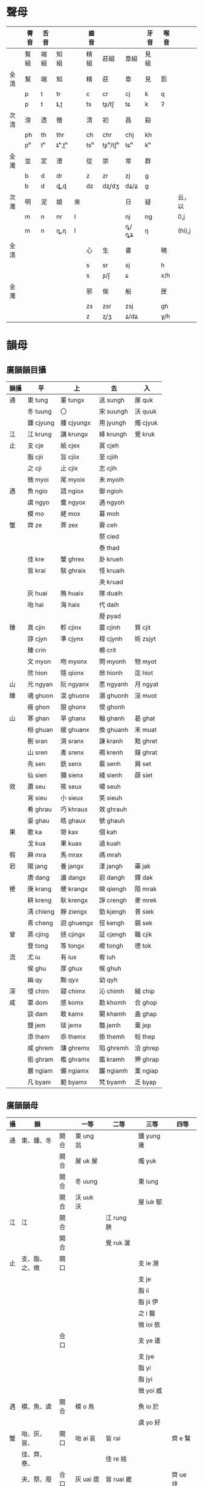#+STARTUP: indent
* 聲母
|      | 脣音 | 舌音 |       |    | 齒音 |         |      | 牙音 | 喉音 |        |
|------+------+------+-------+----+------+---------+------+------+------+--------|
|      | 幫組 | 端組 | 知組  |    | 精組 | 莊組    | 章組 | 見組 |      |        |
|------+------+------+-------+----+------+---------+------+------+------+--------|
| 全清 | 幫   | 端   | 知    |    | 精   | 莊      | 章   | 見   | 影   |        |
|      | p    | t    | tr    |    | c    | cr      | cj   | k    | q    |        |
|      | p    | t    | ȶ,ʈ   |    | ts   | tʂ/tʃ   | tɕ   | k    | ʔ    |        |
| 次清 | 滂   | 透   | 徹    |    | 清   | 初      | 昌   | 谿   |      |        |
|      | ph   | th   | thr   |    | ch   | chr     | chj  | kh   |      |        |
|      | pʰ   | tʰ   | ȶʰ,ʈʰ |    | tsʰ  | tʂʰ/tʃʰ | tɕʰ  | kʰ   |      |        |
| 全濁 | 並   | 定   | 澄    |    | 從   | 崇      | 常   | 群   |      |        |
|      | b    | d    | dr    |    | z    | zr      | zj   | g    |      |        |
|      | b    | d    | ȡ,ɖ   |    | dz   | dʐ/dʒ   | dʑ/ʑ | g    |      |        |
| 次濁 | 明   | 泥   | 娘    | 來 |      |         | 日   | 疑   |      | 云，以 |
|      | m    | n    | nr    | l  |      |         | nj   | ng   |      | 0,j    |
|      | m    | n    | ȵ,ɳ   | l  |      |         | ȵ/ȵʑ | ŋ    |      | (ɦi),j |
| 全清 |      |      |       |    | 心   | 生      | 書   |      | 曉   |        |
|      |      |      |       |    | s    | sr      | sj   |      | h    |        |
|      |      |      |       |    | s    | ʂ/ʃ     | ɕ    |      | x/h  |        |
| 全濁 |      |      |       |    | 邪   | 俟      | 船   |      | 匣   |        |
|      |      |      |       |    | zs   | zsr     | zsj  |      | gh   |        |
|      |      |      |       |    | z    | ʐ/ʒ     | ʑ/dʑ |      | ɣ/ɦ  |        |
* 韻母
** 廣韻韻目攝
| 韻攝 | 平        | 上         | 去        | 入       |
|------+-----------+------------+-----------+----------|
| 通   | 東 tung   | 董 tungx   | 送 sungh  | 屋 quk   |
|      | 冬 tuung  | 〇         | 宋 suungh | 沃 quuk  |
|      | 鍾 cjyung | 腫 cjyungx | 用 jyungh | 燭 cjyuk |
| 江   | 江 krung  | 講 krungx  | 絳 krungh | 覺 kruk  |
| 止   | 支 cje    | 紙 cjex    | 寘 cjeh   |          |
|      | 脂 cjii   | 旨 cjiix   | 至 cjiih  |          |
|      | 之 cji    | 止 cjix    | 志 cjih   |          |
|      | 微 myoi   | 尾 myoix   | 未 myoih  |          |
| 遇   | 魚 ngio   | 語 ngiox   | 御 ngioh  |          |
|      | 虞 ngyo   | 麌 ngyox   | 遇 ngyoh  |          |
|      | 模 mo     | 姥 mox     | 暮 moh    |          |
| 蟹   | 齊 ze     | 薺 zex     | 霽 ceh    |          |
|      |           |            | 祭 cied   |          |
|      |           |            | 泰 thad   |          |
|      | 佳 kre    | 蟹 ghrex   | 卦 krueh  |          |
|      | 皆 krai   | 駭 ghraix  | 怪 kruaih |          |
|      |           |            | 夬 kruad  |          |
|      | 灰 huai   | 賄 huaix   | 隊 duaih  |          |
|      | 咍 hai    | 海 haix    | 代 daih   |          |
|      |           |            | 廢 pyad   |          |
| 臻   | 真 cjin   | 軫 cjinx   | 震 cjinh  | 質 cjit  |
|      | 諄 cjyn   | 準 cjynx   | 稕 cjynh  | 術 zsjyt |
|      | 臻 crin   |            | 櫛 crit   |          |
|      | 文 myon   | 吻 myonx   | 問 myonh  | 物 myot  |
|      | 欣 hion   | 隱 qionx   | 焮 hionh  | 迄 hiot  |
| 山   | 元 ngyan  | 阮 ngyanx  | 愿 ngyanh | 月 ngyat |
| 臻   | 魂 ghuon  | 混 ghuonx  | 溷 ghuonh | 沒 muot  |
|      | 痕 ghon   | 狠 ghonx   | 恨 ghonh  |          |
| 山   | 寒 ghan   | 旱 ghanx   | 翰 ghanh  | 曷 ghat  |
|      | 桓 ghuan  | 緩 ghuanx  | 換 ghuanh | 末 muat  |
|      | 刪 sran   | 潸 sranx   | 諫 kranh  | 黠 ghret |
|      | 山 sren   | 產 srenx   | 襇 krenh  | 鎋 ghrat |
|      | 先 sen    | 銑 senx    | 霰 senh   | 屑 set   |
|      | 仙 sien   | 獮 sienx   | 綫 sienh  | 薛 siet  |
| 效   | 蕭 seu    | 筱 seux    | 嘯 seuh   |          |
|      | 宵 sieu   | 小 sieux   | 笑 sieuh  |          |
|      | 肴 ghrau  | 巧 khraux  | 效 ghrauh |          |
|      | 豪 ghau   | 皓 ghaux   | 號 ghauh  |          |
| 果   | 歌 ka     | 哿 kax     | 個 kah    |          |
|      | 戈 kua    | 果 kuax    | 過 kuah   |          |
| 假   | 麻 mra    | 馬 mrax    | 禡 mrah   |          |
| 宕   | 陽 jang   | 養 jangx   | 漾 jangh  | 藥 jak   |
|      | 唐 dang   | 盪 dangx   | 宕 dangh  | 鐸 dak   |
| 梗   | 庚 krang  | 梗 krangx  | 映 qiengh | 陌 mrak  |
|      | 耕 kreng  | 耿 krengx  | 諍 crengh | 麥 mrek  |
|      | 淸 chieng | 靜 ziengx  | 勁 kjengh | 昔 siek  |
|      | 靑 cheng  | 迥 ghuengx | 徑 kengh  | 錫 sek   |
| 曾   | 蒸 cjing  | 拯 cjingx  | 証 cjengh | 職 cjik  |
|      | 登 tong   | 等 tongx   | 嶝 tongh  | 德 tok   |
| 流   | 尤 iu     | 有 iux     | 宥 iuh    |          |
|      | 侯 ghu    | 厚 ghux    | 候 ghuh   |          |
|      | 幽 qy     | 黝 qyx     | 幼 qyh    |          |
| 深   | 侵 chim   | 寢 chimx   | 沁 chimh  | 緝 chip  |
| 咸   | 覃 dom    | 感 komx    | 勘 khomh  | 合 ghop  |
|      | 談 dam    | 敢 kamx    | 闞 khamh  | 盍 ghap  |
|      | 鹽 jem    | 琰 jemx    | 豔 jemh   | 葉 jep   |
|      | 添 them   | 忝 themx   | 掭 themh  | 帖 thep  |
|      | 咸 ghrem  | 豏 ghremx  | 陷 ghremh | 洽 ghrep |
|      | 銜 ghram  | 檻 ghramx  | 鑑 kramh  | 狎 ghrap |
|      | 嚴 ngiam  | 儼 ngiamx  | 釅 ngiamh | 業 ngiap |
|      | 凡 byam   | 範 byamx   | 梵 byamh  | 乏 byap  |
** 廣韻韻母
| 攝 | 韻             |      | 一等       | 二等        | 三等         | 四等      |
|----+----------------+------+------------+-------------+--------------+-----------|
| 通 | 東、鍾、冬     | 開合 | 東 ung 翁  |             | 鍾 yung 雍   |           |
|    |                | 開合 | 屋 uk 屋   |             | 燭 yuk       |           |
|    |                | 開合 | 冬 uung    |             | 東 iung      |           |
|    |                | 開合 | 沃 uuk 沃  |             | 屋 iuk 郁    |           |
| 江 | 江             | 開合 |            | 江 rung 胦  |              |           |
|    |                | 開合 |            | 覺 ruk 渥   |              |           |
| 止 | 支、脂、之、微 | 開口 |            |             | 支 ie 漪     |           |
|    |                |      |            |             | 支 je        |           |
|    |                |      |            |             | 脂 ii        |           |
|    |                |      |            |             | 脂 jii 伊    |           |
|    |                |      |            |             | 之 i 醫      |           |
|    |                |      |            |             | 微 ioi 依    |           |
|    |                | 合口 |            |             | 支 ye 逶     |           |
|    |                |      |            |             | 支 jye       |           |
|    |                |      |            |             | 脂 yi        |           |
|    |                |      |            |             | 脂 jyi       |           |
|    |                |      |            |             | 微 yoi 威    |           |
| 遇 | 模、魚、虞     | 開合 | 模 o 鳥    |             | 魚 io 於     |           |
|    |                |      |            |             | 虞 yo 紆     |           |
| 蟹 | 咍、灰、皆、   | 開口 | 咍 ai 哀   | 皆 rai      |              | 齊 e 鷖   |
|    | 佳、齊、泰、   |      |            | 佳 re 娃    |              |           |
|    | 夬、祭、廢     | 合口 | 灰 uai 煨  | 皆 ruai 崴  |              | 齊 ue 烓  |
|    |                |      |            | 佳 rue 蛙   |              |           |
|    |                | 開口 | 泰 ad 藹   | 夬 rad 喝   | 廢 iad       |           |
|    |                |      |            |             | 祭 ied 瘞    |           |
|    |                |      |            |             | 祭 jed       |           |
|    |                | 合口 | 泰 uad 薈  | 夬 ruad     | 廢 yad 穢    |           |
|    |                |      |            |             | 祭 yed       |           |
| 臻 | 痕、魂、真、   | 開口 | 痕 on 恩   |             | 真臻 in      |           |
|    | 臻、諄、欣、   |      |            |             | 真 jin 因    |           |
|    | 文             |      |            |             | 欣 ion 殷    |           |
|    |                | 合口 | 魂 uon 溫  |             | 真諄 yn 贇   |           |
|    |                |      |            |             | 諄 jyn       |           |
|    |                |      |            |             | 文 yon 煴    |           |
|    |                | 開口 | 沒 ot      |             | 質櫛 it 乙   |           |
|    |                |      |            |             | 質 jit 一    |           |
|    |                |      |            |             | 迄 iot       |           |
|    |                | 合口 | 沒 uot 腽  |             | 質術 yt      |           |
|    |                |      |            |             | 術 jyt       |           |
|    |                |      |            |             | 物 yot 鬱    |           |
| 山 | 寒、桓、刪、   | 開口 | 寒 an 安   | 刪 ran      | 元 ian 焉    | 先 en 煙  |
|    | 山、元、       |      |            | 山 ren 黰   | 仙 ien 嫣    |           |
|    | 仙、先         |      |            |             | 仙 jen       |           |
|    |                | 合口 | 桓 uan 剜  | 刪 ruan 彎  | 元 yan 冤    | 先 uen 淵 |
|    |                |      |            | 山 ruen     | 仙 yen       |           |
|    |                |      |            |             | 仙 jyen 娟   |           |
|    |                | 開口 | 曷 at 遏   | 鎋 rat      | 月 iat 謁    | 屑 et 噎  |
|    |                |      |            | 黠 ret 軋   | 薛 iet       |           |
|    |                |      |            |             | 薛 jet       |           |
|    |                | 合口 | 末 uat 斡  | 鎋 ruat     | 月 yat       | 屑 uet 抉 |
|    |                |      |            | 黠 ruet 穵  | 薛 yet 噦    |           |
|    |                |      |            |             | 薛 jyet 妜   |           |
| 效 | 豪、肴、宵、蕭 | 開合 | 豪 au 鏖   | 肴 rau 坳   | 宵 ieu 妖    | 蕭 eu 幺  |
|    |                |      |            |             | 宵 jeu 腰    |           |
| 果 | 歌、戈         | 開口 | 歌 a 阿    |             | 戈 ia        |           |
|    |                | 合口 | 戈 ua 倭   |             | 戈 ya        |           |
| 假 | 麻             | 開口 |            | 麻 ra 鴉    | 麻 ia        |           |
|    |                | 合口 |            | 麻 rua 洼   |              |           |
| 宕 | 唐、陽         | 開口 | 唐 ang 佒  |             | 陽 iang 央   |           |
|    |                | 合口 | 唐 uang 汪 |             | 陽 yang      |           |
|    |                | 開口 | 鐸 ak 惡   |             | 藥 iak 約    |           |
|    |                | 合口 | 鐸 uak 蠖  |             | 藥 yak 嬳    |           |
| 梗 | 庚、耕、清、青 | 開口 |            | 庚 rang     | 庚清 ieng 英 | 青 eng    |
|    |                |      |            | 耕 reng 甖  | 清 jeng 嬰   |           |
|    |                | 合口 |            | 庚 ruang    | 庚清 yeng    | 青 ueng   |
|    |                |      |            | 耕 rueng 泓 | 清 jyeng 縈  |           |
|    |                | 開口 |            | 陌 rak 啞   | 陌昔 iek     | 鍚 ek     |
|    |                |      |            | 麥 rek 厄   | 昔 jek 益    |           |
|    |                | 合口 |            | 陌 ruak 䪝  | 陌昔 yek 擭  | 錫 uek    |
|    |                |      |            | 麥 ruek     | 昔 jyek      |           |
| 曾 | 登、蒸         | 開口 | 登 ong     |             | 蒸 ing 膺    |           |
|    |                | 合口 | 登 uong    |             |              |           |
|    |                | 開口 | 德 ok      |             | 職 ik 憶     |           |
|    |                | 合口 | 德 uok     |             | 職 yk        |           |
| 流 | 侯、尤、幽     | 開合 | 侯 u 歐    |             | 尤 iu 憂     |           |
|    |                |      |            |             | 幽 y 幽      |           |
| 深 | 侵             | 開口 |            |             | 侵 im 音     |           |
|    |                |      |            |             | 侵 jim 愔    |           |
|    |                | 開口 |            |             | 緝 ip 邑     |           |
|    |                |      |            |             | 緝 jip 揖    |           |
| 咸 | 談、銜、咸、   | 開口 | 談 am      | 銜 ram      | 嚴 iam 腌    | 添 em     |
|    | 嚴、鹽、       |      |            | 咸 rem 黯   | 鹽 iem 淹    |           |
|    | 添、覃         |      |            |             | 鹽 jem 饜    |           |
|    |                | 合口 |            |             | 凡 yam       |           |
|    |                | 開口 | 盍 ap 鰪   | 狎 rap 鴨   | 業 iap 殗    | 怗 ep     |
|    |                |      |            | 洽 rep 凹   | 葉 iep       |           |
|    |                |      |            |             | 葉 jep 靨    |           |
|    |                | 合口 |            |             | 乏 yap       |           |
|    |                | 開口 | 覃 om 諳   |             |              |           |
|    |                | 開口 | 合 op 姶   |             |              |           |
** 麦耘擬音
| 韻  | 母   | -       | -        | [i]       | [i]        | [u]       | [ŋ]        | [ŋ]         | [n]       | [n]        | [m]       |
|     |      |         | [w]      |           | [w]        |           |            | [w]         |           | [w]        |           |
|-----+------+---------+----------+-----------+------------+-----------+------------+-------------+-----------+------------+-----------|
| [u] |      | o[u]    |          | uai[ui]   |            |           | ung[uŋ]    |             | uon[un]   |            |           |
|     | [r]  |         |          |           |            |           |            |             |           |            |           |
|     | [rj] |         |          |           |            |           |            |             |           |            |           |
|     | [j]  | yo[ju]  |          |           |            |           | iung[juŋ]  |             | yon[jun]  |            |           |
|-----+------+---------+----------+-----------+------------+-----------+------------+-------------+-----------+------------+-----------|
| [o] |      |         |          | ai[oi]    |            |           | uung[oŋ]   |             |           |            | om[om]    |
|     | [r]  |         |          |           |            |           | rung[roŋ]  |             |           |            |           |
|     | [rj] |         |          |           |            |           |            |             |           |            |           |
|     | [j]  | io[jo]  |          | iad[joi]  | yad[yoi]   |           | yung[joŋ]  |             | ian[jon]  | yan[yon]   | yam[jom]  |
|-----+------+---------+----------+-----------+------------+-----------+------------+-------------+-----------+------------+-----------|
| [ɒ] |      | a[ɒ]    | ua[wɒ]   | ad[ɒi]    | uad[wɒi]   | au[ɒu]    | ang[ɒŋ]    | uang[wɒŋ]   | an[ɒn]    | uan[wɒn]   | am[ɒm]    |
|     | [r]  |         |          |           |            |           |            |             |           |            |           |
|     | [rj] |         |          |           |            |           |            |             |           |            |           |
|     | [j]  | ia[ɒ]   | ya[yɒ]   |           |            |           | iang[jɒŋ]  | yang[yɒŋ]   |           |            |           |
|-----+------+---------+----------+-----------+------------+-----------+------------+-------------+-----------+------------+-----------|
| [a] |      |         |          |           |            |           |            |             |           |            |           |
|     | [r]  | ra[ra]  | rua[rwa] | rad[rai]  | ruad[rwai] | rau[rau]  | rang[raŋ]  | ruang[rwaŋ] | ran[ran]  | ruan[rwan] |           |
|     | [rj] |         |          |           |            |           | ieng[rjaŋ] | yeng[ryaŋ]  |           |            |           |
|     | [j]  | ia[ja]  |          |           |            |           |            |             |           |            | iam[jam]  |
|-----+------+---------+----------+-----------+------------+-----------+------------+-------------+-----------+------------+-----------|
| [ɛ] |      |         |          | e[ɛi]     | ue[wɛi]    | eu[ɛu]    | eng[ɛŋ]    | ueng[wɛŋ]   | en[ɛn]    | uen[wɛn]   | em[ɛm]    |
|     | [r]  | re[rɛ]  | rue[rwɛ] | rai[rɛi]  | ruai[rwɛi] |           | reng[rɛŋ]  | rueng[rwɛŋ] | ren[rɛn]  | ruen[rwɛn] | rem[rɛm]  |
|     | [rj] | ie[rjɛ] | ye[ryɛ]  | ied[rjɛi] | yed[ryɛi]  | ieu[rjɛu] |            |             | ien[rjɛn] | yen[ryɛn]  | iem[rjɛm] |
|     | [j]  | je[jɛ]  | jye[yɛ]  | jed[jɛi]  | jyed[yɛi]  | jeu[jɛu]  | jeng[jɛŋ]  | jyeng[yɛŋ]  | jen[jɛn]  | jyen[yɛn]  | jem[jɛm]  |
|-----+------+---------+----------+-----------+------------+-----------+------------+-------------+-----------+------------+-----------|
| [i] |      |         |          |           |            |           |            |             |           |            |           |
|     | [r]  |         |          |           |            |           |            |             |           |            |           |
|     | [rj] | ii[ri]  | yi[ry]   |           |            |           |            |             | in[rin]   | yn[ryn]    | im[rim]   |
|     | [j]  | jii[i]  | jyi[y]   |           | y[iu]      |           |            |             | jin[in]   | jyn[yn]    | jim[im]   |
|-----+------+---------+----------+-----------+------------+-----------+------------+-------------+-----------+------------+-----------|
| [ə] |      |         |          |           |            | u[əu]     | ong[əŋ]    | uong[wəŋ]   | on[ən]    |            |           |
|     | [r]  |         |          |           |            |           |            |             |           |            |           |
|     | [rj] |         |          |           |            |           |            |             |           |            |           |
|     | [j]  | i[jə]   |          | ioi[jəi]  | yoi[yəi]   | iu[jəu]   | ing[jəŋ]   | yng[yəŋ]    | ion[jən]  |            |           |
** 潘悟雲擬音
| 　   | 　   | 一等         | 二等           | 三等及 B         | 三等 A           | 四等         |
|------+------+--------------+----------------+------------------+------------------+--------------|
| 通摄 | 开合 | 东 ung[uŋ]   | 　             | 钟 yung[ioŋ]     | 　               | 　           |
| 　   | 开合 | 冬 uung[uoŋ] | 　             | 东 iung[iuŋ]     | 　               | 　           |
| 江摄 | 开合 | 　           | 江 rung[ɯɔŋ]   | 　               | 　               | 　           |
| 止摄 | 开口 | 　           | 　             | 支 ie[ɯiɛ]       | 支 je[iɛ]        | 　           |
| 　   | 　   | 　           | 　             | 脂 ii[ɯi]        | 脂 jii[i]        | 　           |
| 　   | 　   | 　           | 　             | 之 i[ɨ]          | 　               | 　           |
| 　   | 　   | 　           | 　             | 微 ioi[ɨi]       | 　               | 　           |
| 　   | 合口 | 　           | 　             | 支 ye[ʷɯiɛ]      | 支 jye[ʷiɛ]      | 　           |
| 　   | 　   | 　           | 　             | 脂 yi[ʷɯi]       | 脂 jyi[ʷi]       | 　           |
| 　   | 　   | 　           | 　             | 微 yoi[ʷɨi]      | 　               | 　           |
| 遇摄 | 开合 | 模 o[uo]     | 　             | 鱼 io[iɔ]        | 　               | 　           |
| 　   | 　   | 　           | 　             | 虞 yo[io]        | 　               | 　           |
| 蟹摄 | 开口 | 咍 ai[əi]    | 佳 re[ɯæ]      | 　               | 　               | 齐 e[ei]     |
| 　   | 　   | 　           | 皆 rai[ɯæi]    | 　               | 　               | 　           |
| 　   | 合口 | 灰 uai[uoi]  | 佳 rue[ʷɯæ]    | 　               | 　               | 齐 ue[ʷei]   |
| 　   | 　   | 　           | 皆 ruai[ʷɯæi]  | 　               | 　               | 　           |
| 　   | 开口 | 泰 ad[ɑi]    | 夬 rad[ɯai]    | 祭 ied[ɯiɛi]     | 祭 jed[iɛi]      | 　           |
| 　   | 　   | 　           | 　             | 废 iad[iɐi]      | 　               | 　           |
| 　   | 合口 | 泰 uad[ʷɑi]  | 夬 ruad[ʷɯai]  | 祭 yed[ʷɯiei]    | 祭 jyed[ʷiɛi]    | 　           |
| 　   | 　   | 　           | 　             | 废 yad[ʷiɐi]     | 　               | 　           |
| 臻摄 | 开口 | 痕 on[ən]    | 　             | 真臻 in[ɯin]     | 真臻 jin[in]     | 　           |
| 　   | 　   | 　           | 　             | 欣 ion[ɨn]       | 　               | 　           |
| 　   | 合口 | 魂 uon[uon]  | 　             | 真谆 yn[ʷɯin]    | 真谆 jyn[ʷin]    | 　           |
| 　   | 　   | 　           | 　             | 文 yon[iun]      | 　               | 　           |
| 山摄 | 开口 | 寒 an[ɑn]    | 删 ran[ɯan]    | 仙 ien[ɯiɛn]     | 仙 ien[iɛn]      | 先 en[en]    |
| 　   | 　   | 　           | 山 ren[ɯæn]    | 元 ian[iɐn]      | 　               | 　           |
| 　   | 合口 | 桓 uan[ʷɑn]  | 删 ruan[ʷɯan]  | 仙 yen[ʷɯiɛn]    | 仙 jyen[ʷiɛn]    | 先 uen[ʷen]  |
| 　   | 　   | 　           | 山 ruen[ʷɯæn]  | 元 yan[ʷiɐn]     | 　               | 　           |
| 效摄 | 开合 | 豪 au[ɑu]    | 肴 rau[ɯau]    | 宵 ieu[ɯiɛu]     | 宵 jeu[iɛu]      | 萧 eu[eu]    |
| 果摄 | 开口 | 歌 a[ɑ]      | 　             | 戈 ia[iɑ]        | 　               | 　           |
| 　   | 合口 | 戈 ua[uɑ]    | 　             | 戈 ya[ʷiɑ]       | 　               | 　           |
| 假摄 | 开口 | 　           | 麻 ra[ɯa]      | 麻 ia[ia]        | 　               | 　           |
| 　   | 合口 | 　           | 麻 rua[ʷɯa]    | 　               | 　               | 　           |
| 宕摄 | 开口 | 唐 ang[ɑŋ]   | 　             | 阳 iang[iɐŋ]     | 　               | 　           |
| 　   | 合口 | 唐 uang[ʷɑŋ] | 　             | 阳 yang[ʷiɐŋ]    | 　               | 　           |
| 梗摄 | 开口 | 　           | 庚 rang[ɯaŋ]   | 庚清 ieng[ɯiaŋ]  | 庚清 jeng[iɛŋ]   | 青 eng[eŋ]   |
| 　   | 　   | 　           | 耕 reng[ɯæŋ]   | 　               | 　               | 　           |
| 　   | 合口 | 　           | 庚 ruang[ʷɯaŋ] | 庚清 yeng[ʷɯiaŋ] | 庚清 jyeng[ʷiɛŋ] | 青 ueng[ʷeŋ] |
| 　   | 　   | 　           | 耕 rueng[ʷɯæŋ] | 　               | 　               | 　           |
| 曾摄 | 开口 | 登 ong[əŋ]   | 　             | 蒸 ing[ɨŋ]       | 　               | 　           |
| 　   | 合口 | 登 uong[ʷəŋ] | 　             | 职 yng[ʷɨŋ]      | 　               | 　           |
| 流摄 | 开合 | 侯 u[əu]     | 　             | 尤 iu[iu]        | 　               | 　           |
| 　   | 　   | 　           | 　             | 幽 y[ɨu]         | 　               | 　           |
| 深摄 | 开口 | 　           | 　             | 侵 im[ɯim]       | 侵 jim[im]       | 　           |
| 咸摄 | 开口 | 谈 am[ɑm]    | 衔 ram[ɯam]    | 盐 iem[ɯiɛm]     | 盐 jem[iɛm]      | 添 em[em]    |
| 　   | 　   | 　           | 咸 rem[ɯæm]    | 严 iam[iɐm]      | 　               | 　           |
| 　   | 合口 | 　           | 　             | 凡 yam[iɐm]      | 　               | 　           |
| 　   | 开口 | 覃 om[əm]    | 　             | 　               | 　               | 　           |
* 五元音擬音（簡版）
| 切韻韻母 |    |    |    |      | BYVoid | polyhedron  | polyhedron         | polyhedron |          |                |
|          |    |    |    |      | 擬音   | 中古擬音    | v1.23 五元音(現用) | 藏文       | 我的读法 | 拉丁化国际音标 |
|   韻母次 | 攝 | 韻 | 等 | 開合 | 2011   | 2014        | 2004.07.24         | 2011.06.11 |          |                |
|----------+----+----+----+------+--------+-------------+--------------------+------------+----------+----------------|
|        1 | 果 | 歌 | 1  |      | ɑ      | ɑ           | a                  | ཨཱ          | ɑ        | oa             |
|        2 | 果 | 戈 | 1  | 合   | wɑ     | wɑ          | ua                 | ཨྭཱ          | uɑ       | uoa            |
|        3 | 果 | 戈 | 3F | 開   | iɑ     | jɑ          | ia                 | ཨ          | iɑ       | ioa            |
|        4 | 果 | 戈 | 3F | 合   | yɑ     | ɥɑ          | ya                 | ཨྭ          | yɑ       | yoa            |
|        5 | 假 | 麻 | 2  | 開   | ɯa     | ɯa          | ra                 | ཨྲ          | a        | a              |
|        6 | 假 | 麻 | 2  | 合   | wa     | ua          | rua                | ཨྲྭ          | ua       | ua             |
|        7 | 假 | 麻 | 3A | 開   | ia     | ja          | ia                 | ཨྱ          | ia       | ia             |
|        8 | 遇 | 模 | 1  |      | wo     | o           | o                  | ཨཱོ          | o        | o              |
|        9 | 遇 | 魚 | 3F |      | io     | jɤ          | io                 | ཨོ          | iɔ       | ioo            |
|       10 | 遇 | 虞 | 3F |      | yo     | ɥʏo         | yo                 | ཨྭོ          | yo       | yo             |
|       11 | 蟹 | 咍 | 1  | 開   | ʌi     | ʌɪ          | ai                 | ཨཻ          | oi       | oi             |
|       12 | 蟹 | 灰 | 1  | 合   | wʌi    | wɔɪ         | uai                | ཨྭཻ          | uoi      | uoi            |
|       13 | 蟹 | 皆 | 2  | 開   | ɯæi    | ɯɐɪ         | rai                | ཨྲཻ          | æi       | aei            |
|       14 | 蟹 | 皆 | 2  | 合   | wæi    | uɐɪ         | ruai               | ཨྲྭཻ          | uæi      | uaei           |
|       15 | 蟹 | 佳 | 2  | 開   | ɯæ     | ɯæ          | re                 | ཨྲེ          | æ        | ae             |
|       16 | 蟹 | 佳 | 2  | 合   | wæ     | uæ          | rue                | ཨྲྭེ          | uæ       | uae            |
|       17 | 蟹 | 齊 | 4  | 開   | ei     | e           | e                  | ཨཱེ          | e        | e              |
|       18 | 蟹 | 齊 | 4  | 合   | wei    | we          | ue                 | ཨྭཱེ          | ue       | ue             |
|       19 | 蟹 | 泰 | 1  | 開   | ɐi     | ᴀj          | ad                 | ཨཱའི         | ɑi       | oai            |
|       20 | 蟹 | 泰 | 1  | 合   | wɐi    | wᴀj         | uad                | ཨཱོའི         | uɑi      | uoai           |
|       21 | 蟹 | 夬 | 2  | 開   | ɯai    | ɯaj         | rad                | ཨྲའི         | ai       | ai             |
|       22 | 蟹 | 夬 | 2  | 合   | wai    | uaj         | ruad               | ཨྲོའི         | uai      | uai            |
|       23 | 蟹 | 祭 | 3B | 開   | iεi   | ɪεj        | ied                | ཨེའི         | iæi      | iaei           |
|       24 | 蟹 | 祭 | 3B | 合   | yεi   | ʏεj        | yed                | ཨྭེའི         | yæi      | yaei           |
|       25 | 蟹 | 祭 | 3A | 開   | jεi   | jεj        | jed                | ཨྱེའི         | iei      | iei            |
|       26 | 蟹 | 祭 | 3A | 合   | ɥεi   | ɥεj        | jyed               | ཨྭྱེའི         | yei      | yei            |
|       27 | 蟹 | 廢 | 3F | 開   | iɐi    | jɐj         | iad                | ཨའི         | iɑi      | ioai           |
|       28 | 蟹 | 廢 | 3F | 合   | yɐi    | ɥɐj         | yad                | ཨོའི         | yɑi      | yoai           |
|       29 | 止 | 支 | 3B | 開   | wje    | ɪe          | ie                 | ཨེ          | iæ       | iae            |
|       30 | 止 | 支 | 3B | 合   | je     | ʏe          | ye                 | ཨྭེ          | yæ       | yae            |
|       31 | 止 | 支 | 3A | 開   | ie     | je          | je                 | ཨྱེ          | ie       | ie             |
|       32 | 止 | 支 | 3A | 合   | wie    | ɥe          | jye                | ཨྭྱེ          | ye       | ye             |
|       33 | 止 | 脂 | 3B | 開   | i      | ɪ           | ii                 | ཨི          | ɯ        | wi             |
|       34 | 止 | 脂 | 3B | 合   | wi     | ʏɪ          | yi                 | ཨྭི          | yɯ       | ywi            |
|       35 | 止 | 脂 | 3A | 開   | ji     | ji          | jii                | ཨྱི          | i        | i              |
|       36 | 止 | 脂 | 3A | 合   | wji    | ɥi          | jyi                | ཨྭྱི          | y        | y              |
|       37 | 止 | 之 | 3D |      | ɪ      | ɪɨ, ɨ(莊知) | i                  | ཨྀ          | iɯ       | iwi            |
|       38 | 止 | 微 | 3F | 開   | iei    | jɯɪ         | ioi                | ཨྀའི         | ioi      | ioi            |
|       39 | 止 | 微 | 3F | 合   | yei    | ɥɯɪ         | yoi                | ཨུའི         | yoi      | yoi            |
|       40 | 效 | 豪 | 1  |      | ɑu     | ɑʊ          | au                 | ཨཽ          | ɑu       | oau            |
|       41 | 效 | 肴 | 2  |      | ɯau    | ɯaʊ         | rau                | ཨྲཽ          | au       | au             |
|       42 | 效 | 宵 | 3B |      | iæu    | ɪᴇʊ         | ieu                | ཨེའུ         | iæu      | iaeu           |
|       43 | 效 | 宵 | 3A |      | jæu    | jᴇʊ         | jeu                | ཨྱེའུ         | ieu      | ieu            |
|       44 | 效 | 蕭 | 4  |      | eu     | ᴇʊ          | eu                 | ཨཱེའུ         | eu       | eu             |
|       45 | 流 | 侯 | 1  |      | u      | ɯu, u(脣)   | u                  | ཨཱུ          | u        | u              |
|       46 | 流 | 尤 | 3U |      | iu     | jɯu         | iu                 | ཨུ          | iu       | iu             |
|       47 | 流 | 幽 | 3A |      | yu     | ʏʉ          | y                  | ཨྀའུ         | iɯu      | iwiu           |
|       48 | 咸 | 談 | 1  |      | ɑm     | ᴀm          | am                 | ཨཱམ         | ɑm       | oam            |
|       49 | 咸 | 覃 | 1  |      | ʌm     | ʌm          | om                 | ཨཱྀམ         | om       | om             |
|       50 | 咸 | 銜 | 2  |      | ɯam    | ɯam         | ram                | ཨྲམ         | am       | am             |
|       51 | 咸 | 咸 | 2  |      | ɯεm   | ɯεm        | rem                | ཨྲེམ         | æm       | aem            |
|       52 | 咸 | 嚴 | 3F |      | iɐm    | jɐm         | iam                | ཨམ         | iɑm      | ioam           |
|       53 | 咸 | 凡 | 3F |      | yɐm    | ɥɐm         | yam                | ཨྭམ         | yɑm      | yoam           |
|       53 | 咸 | 鹽 | 3B |      | iεm   | ɪᴇm         | iem                | ཨེམ         | iæm      | iaem           |
|       54 | 咸 | 鹽 | 3A |      | jεm   | jᴇm         | jem                | ཨྱེམ         | iem      | iem            |
|       55 | 咸 | 添 | 4  |      | em     | em          | em                 | ཨཱེམ         | em       | em             |
|       56 | 深 | 侵 | 3B |      | im     | ɪm          | im                 | ཨིམ         | ɯm       | wim            |
|       57 | 深 | 侵 | 3A |      | jim    | jɪm         | jim                | ཨྱིམ         | im       | im             |
|       58 | 山 | 寒 | 1  | 開   | ɑn     | ᴀn          | an                 | ཨཱན         | ɑn       | oan            |
|       59 | 山 | 桓 | 1  | 合   | wɑn    | wɑn         | uan                | ཨཱོན         | uɑn      | uoan           |
|       60 | 山 | 刪 | 2  | 開   | ɯan    | ɯan         | ran                | ཨྲན         | an       | an             |
|       61 | 山 | 刪 | 2  | 合   | uan    | uan         | ruan               | ཨྲོན         | uan      | uan            |
|       62 | 山 | 山 | 2  | 開   | ɯεn   | ɯεn        | ren                | ཨྲེན         | æn       | aen            |
|       63 | 山 | 山 | 2  | 合   | uεn   | uεn        | ruen               | ཨྲྭེན         | uæn      | uaen           |
|       64 | 山 | 元 | 3F | 開   | jɐn    | jɐn         | ian                | ཨན         | iɑn      | ioan           |
|       65 | 山 | 元 | 3F | 合   | ɥɐn    | ɥɐn         | yan                | ཨོན         | yɑn      | yoan           |
|       66 | 山 | 仙 | 3B | 開   | iεn   | ɪᴇn         | ien                | ཨེན         | iæn      | iaen           |
|       67 | 山 | 仙 | 3B | 合   | yεn   | ʏᴇn         | yen                | ཨྭེན         | yæn      | yaen           |
|       68 | 山 | 仙 | 3A | 開   | jεn   | jᴇn         | jen                | ཨྱེན         | ien      | ien            |
|       69 | 山 | 仙 | 3A | 合   | ɥεn   | ɥᴇn         | jyen               | ཨྭྱེན         | yen      | yen            |
|       70 | 山 | 先 | 4  | 開   | en     | en          | en                 | ཨཱེན         | en       | en             |
|       71 | 山 | 先 | 4  | 合   | wen    | wen         | uen                | ཨྭཱེན         | uen      | uen            |
|       72 | 臻 | 痕 | 1  |      | ən     | ən          | on                 | ཨཱྀན         | on       | on             |
|       73 | 臻 | 魂 | 1  |      | wən    | wən         | uon                | ཨཱུན         | uon      | uon            |
|       74 | 臻 | 眞 | 3B | 開   | in     | ɪn          | in                 | ཨིན         | ɯn       | win            |
|       75 | 臻 | 眞 | 3B | 合   | yn     | ʏn          | yn                 | ཨྭིན         | yɯn      | ywin           |
|       76 | 臻 | 眞 | 3A | 開   | jin    | jin         | jin                | ཨྱིན         | in       | in             |
|       77 | 臻 | 臻 | 3B |      | ɪn     | ɨn          | in                 | ཨིན         | ɯn       | win            |
|       78 | 臻 | 諄 | 3A |      | ɥyn    | yn          | jyn                | ཨྭྱིན         | yn       | yn             |
|       79 | 臻 | 欣 | 3F |      | iən    | jɨn         | ion                | ཨྀན         | ion      | ion            |
|       80 | 臻 | 文 | 3F |      | yən    | ɥʉn         | yon                | ཨུན         | yon      | yon            |
|       81 | 宕 | 唐 | 1  | 開   | ɑŋ     | ɑŋ          | ang                | ཨཱང         | ɑŋ       | oang           |
|       82 | 宕 | 唐 | 1  | 合   | wɑŋ    | wɑŋ         | uang               | ཨྭཱང         | uɑŋ      | uoang          |
|       83 | 宕 | 陽 | 3F | 開   | iɑŋ    | jɑŋ         | iang               | ཨང         | iɑŋ      | ioang          |
|       84 | 宕 | 陽 | 3F | 合   | yɑŋ    | ɥɑŋ         | yang               | ཨྭང         | yɑŋ      | yoang          |
|       85 | 梗 | 耕 | 2  | 開   |        | ɯɛɲ         | reng               | ཨྲེང         | æŋ       | aeng           |
|       86 | 梗 | 耕 | 2  | 合   |        | uɛɲ         | rueng              | ཨྲྭེང         | uæŋ      | uaeng          |
|       87 | 梗 | 庚 | 2  | 開   |        | ɯɐɲ         | rang               | ཨྲང         | aŋ       | ang            |
|       88 | 梗 | 庚 | 2  | 合   |        | uɐɲ         | ruang              | ཨྲྭང         | uaŋ      | uang           |
|       89 | 梗 | 庚 | 3B | 開   | iɐŋ    | ɪɐɲ         | ieng               | ཨེང         | iæŋ      | iaeng          |
|       90 | 梗 | 庚 | 3B | 合   | yɐŋ    | ʏɐɲ         | yeng               | ཨྭེང         | yæŋ      | yaeng          |
|       91 | 梗 | 清 | 3A | 開   | iəŋ    | jᴇɲ         | jeng               | ཨྱེང         | ieŋ      | ieng           |
|       92 | 梗 | 清 | 3A | 合   | yəŋ    | ɥᴇɲ         | jyeng              | ཨྭྱེང         | yeŋ      | yeng           |
|       93 | 梗 | 青 | 4  | 開   | eŋ     | eɲ          | eng                | ཨཱེང         | eŋ       | eng            |
|       94 | 梗 | 青 | 4  | 合   | weŋ    | weɲ         | ueng               | ཨྭཱེང         | ueŋ      | ueng           |
|       95 | 曾 | 登 | 1  | 開   | əŋ     | ɯŋ          | ong                | ཨཱྀང         | ɯŋ       | wing           |
|       96 | 曾 | 登 | 1  | 合   | wəŋ    | wɯŋ         | uong               | ཨྭཱྀང         | uɯŋ      | uwing          |
|       97 | 曾 | 蒸 | 3D | 開   | iŋ     | ɪɨŋ         | ing                | ཨྀང         | iŋ       | ing            |
|       98 | 曾 | 職 | 3D | 合   |        | ʏʉk         | yk                 | ཨྭྀག         | yk       | yk             |
|       99 | 通 | 冬 | 1  |      | uŋ     | uŋ          | uung               | ཨཱུང         | uoŋ      | uong           |
|      100 | 通 | 東 | 1  |      | oŋ     | ʊŋ          | ung                | ཨཱོང         | uŋ       | ung            |
|      101 | 通 | 東 | 3U |      | ioŋ    | jʊŋ         | iung               | ཨུང         | iuŋ      | iung           |
|      102 | 通 | 鍾 | 3F |      | yɔŋ    | ɥoŋ         | yung               | ཨོང         | yuŋ      | yung           |
|      103 | 江 | 江 | 2  |      | ɯɔŋ    | ɯɔŋ         | rung               | ཨྲོང         | ɔŋ       | oong           |
* 五元音擬音
| 切韻韻母 |    |    |    |      | BYVoid | polyhedron  | 渡邊鷹尾                                                                    | 渡邊鷹尾  | polyhedron         | polyhedron         | polyhedron | polyhedron                     | polyhedron | HiemsRuls  | HiemsRuls        | 肥貓  | 肥貓                           | Srongsiang | 海客       | l8102    | Khôi_NV | Khôi_NV |          |                |
|          |    |    |    |      | 擬音   | 中古擬音    | （-o/-ng 的 13 等不能與 IPA 一一對應；-i/y-a/o/u 者輕脣，其中-iu 者半輕脣） | wa/o/y//u | v1.23 五元音(現用) | v1.23 六元音(不用) | 折衷(不用) | 中古三拼                       | 藏文       | 中古拼音   | 擬音(5 元音)     | 全拼  | 三拼                           |            | 中古拼音   | 玉篇拼音 | 全拼    | 擬音    | 我的读法 | 拉丁化国际音标 |
|   韻母次 | 攝 | 韻 | 等 | 開合 | 2011   | 2014        | 2013.3.10                                                                   | 2013.8.10 | 2004.07.24         | 2011.06.11         | 2012.02.10 | 2005.08.08                     | 2011.06.11 | 2011.11.11 | 2011.11.11       |       |                                | 2011.06.14 | 2010.07.07 | 2010     | 2011    | 2011    |          |                |
|----------+----+----+----+------+--------+-------------+-----------------------------------------------------------------------------+-----------+--------------------+--------------------+------------+--------------------------------+------------+------------+------------------+-------+--------------------------------+------------+------------+----------+---------+---------+----------+----------------|
|        1 | 果 | 歌 | 1  |      | ɑ      | ɑ           | a                                                                           | a         | a                  | a                  | a          | aa, aq, az                     | ཨཱ          | a          | ɑ                | a     | aa, ar, al                     | a          | a          | oa       | a       | ɑː      | ɑ        | oa             |
|        2 | 果 | 戈 | 1  | 合   | wɑ     | wɑ          | ua                                                                          | ua        | ua                 | ua                 | ua         | sa, sq, sz                     | ཨྭཱ          | wa         | uɑ               | wa    | sa, sr ,sl                     | wa         | wa         | woa      | oa      | ʊɑː     | uɑ       | uoa            |
|        3 | 果 | 戈 | 3F | 開   | iɑ     | jɑ          | ia                                                                          | ya        | ia                 | ia                 | ia         | wa, wq, wz                     | ཨ          | ia         | iɑ               | ia    | wa, wr, wl                     | ia         | ia         | joa      | ia      | ɪɑː     | iɑ       | ioa            |
|        4 | 果 | 戈 | 3F | 合   | yɑ     | ɥɑ          | ya                                                                          | wa        | ya                 | ya                 | ya         | ba, bq, bz                     | ཨྭ          | ya         | yɑ               | iua   | bs, br, bl                     | ya         | ya         | wjoa     | ya      | yɑː     | yɑ       | yoa            |
|        5 | 假 | 麻 | 2  | 開   | ɯa     | ɯa          | ra                                                                          | ra        | ra                 | ra                 | ra         | za, zq, zz                     | ཨྲ          | ra         | ɻa               | aa    | za, zr, zl                     | ra         | ra         | a        | ea      | ɨa      | a        | a              |
|        6 | 假 | 麻 | 2  | 合   | wa     | ua          | rua                                                                         | rua       | rua                | rua                | rua        | xa, xq, xz                     | ཨྲྭ          | rwa        | ɻua              | waa   | xa,xr, xl                      | rwa        | rwa        | wa       | ua      | ʊa      | ua       | ua             |
|        7 | 假 | 麻 | 3A | 開   | ia     | ja          | ia                                                                          | ia        | ia                 | ia                 | ia         | wa, wq, wz; qa, qq, qz         | ཨྱ          | ia         | ia               | ia    | qa, qr, ql                     | ia         | ia         | ja       | iea     | ɪa      | ia       | ia             |
|        8 | 遇 | 模 | 1  |      | wo     | o           | uo                                                                          | o         | o                  | o                  | o          | oa, oq, oz                     | ཨཱོ          | o          | o                | uo    | ya, yr, yl                     | o          | o          | o        | o       | o       | o        | o              |
|        9 | 遇 | 魚 | 3F |      | io     | jɤ          | io                                                                          | yo        | io                 | io                 | io         | ja, jq, jz; ha, hq, hz         | ཨོ          | io         | iʌ               | io    | ja, jr, jl                     | ieo        | iv         | joo      | eo      | ɨœ      | iɔ       | ioo            |
|       10 | 遇 | 虞 | 3F |      | yo     | ɥʏo         | yo                                                                          | wo        | yo                 | yo                 | yo         | la, lq, lz; pa, pq, pz         | ཨྭོ          | yo         | yʊ               | iuo   | la, lr, ll                     | io         | yo         | wjo      | u       | ɪu      | yo       | yo             |
|       11 | 蟹 | 咍 | 1  | 開   | ʌi     | ʌɪ          | oi                                                                          | oi        | ai                 | ai                 | ai         | ah, ay, an                     | ཨཻ          | oi         | ʌi               | ai    | ai, ae, ay                     | eoi        | vi         | oi       | oi      | oɪ      | oi       | oi             |
|       12 | 蟹 | 灰 | 1  | 合   | wʌi    | wɔɪ         | uoi                                                                         | uoi       | uai                | uai                | uai        | sh, sy, sn                     | ཨྭཻ          | wui        | uɤi              | wai   | si, se, sy                     | oi         | wvi        | woi      | ui      | uəɪ     | uoi      | uoi            |
|       13 | 蟹 | 皆 | 2  | 開   | ɯæi    | ɯɐɪ         | rei                                                                         | rei       | rai                | rai                | rai        | zh, zy, zn                     | ཨྲཻ          | rei        | ɻɛi              | aai   | zi, ze,zy                      | rei        | rei        | eai      | eoi     | ɨœɪ     | æi       | aei            |
|       14 | 蟹 | 皆 | 2  | 合   | wæi    | uɐɪ         | ruei                                                                        | ruei      | ruai               | ruai               | ruai       | xh, xy, xn                     | ཨྲྭཻ          | rwei       | ɻuɛi             | waai  | xi, xe,xy                      | rwei       | rwei       | weai     | uoi     | ʊœɪ     | uæi      | uaei           |
|       15 | 蟹 | 佳 | 2  | 開   | ɯæ     | ɯæ          | re                                                                          | re        | re                 | re                 | re         | da, dq, dz                     | ཨྲེ          | rae        | ɻae              | ea    | da, dr, dl                     | re         | rvi        | ea       | eai     | ɨæɪ     | æ        | ae             |
|       16 | 蟹 | 佳 | 2  | 合   | wæ     | uæ          | rue                                                                         | rue       | rue                | rue                | rue        | fa, fq, fz                     | ཨྲྭེ          | rwae       | ɻuae             | wea   | fa, fr,fl                      | rwe        | rwvi       | wea      | uai     | ʊæɪ     | uæ       | uae            |
|       17 | 蟹 | 齊 | 4  | 開   | ei     | e           | ei                                                                          | ei        | e                  | e                  | e          | ea, eq, ez                     | ཨཱེ          | ei         | ei/eʝ(霽)        | ei    | ei, ee, ey                     | ei         | ei         | ei       | ei      | eɪ      | e        | e              |
|       18 | 蟹 | 齊 | 4  | 合   | wei    | we          | uei                                                                         | uei       | ue                 | ue                 | ue         | ra, rq, rz                     | ཨྭཱེ          | wei        | uei/ueʝ(霽)      | wei   | ri, re,ry                      | wei        | wei        | wei      | uei     | ʊeɪ     | ue       | ue             |
|       19 | 蟹 | 泰 | 1  | 開   | ɐi     | ᴀj          | ai                                                                          | aih       | ad                 | ad                 | aj         | ab                             | ཨཱའི         | aj         | ɑʝ               | aj    | aj                             | ai         | ai         | oaih     | ay      | ɑːj     | ɑi       | oai            |
|       20 | 蟹 | 泰 | 1  | 合   | wɐi    | wᴀj         | uai                                                                         | uaih      | uad                | uad                | uaj        | sb                             | ཨཱོའི         | waj        | uɑʝ              | waj   | sj                             | wai        | wai        | woaih    | oay     | ʊɑːj    | uɑi      | uoai           |
|       21 | 蟹 | 夬 | 2  | 開   | ɯai    | ɯaj         | rai                                                                         | raih      | rad                | rad                | raj        | zb                             | ཨྲའི         | raj        | raʝ              | aaj   | zj                             | rai        | rai        | aih      | eay     | aj      | ai       | ai             |
|       22 | 蟹 | 夬 | 2  | 合   | wai    | uaj         | ruai                                                                        | ruaih     | ruad               | ruad               | ruaj       | xb                             | ཨྲོའི         | rwaj       | ruaʝ             | waaj  | xj                             | rwai       | rwai       | waih     | uay     | ʊaj     | uai      | uai            |
|       23 | 蟹 | 祭 | 3B | 開   | iεi   | ɪεj        | iei                                                                         | yeih      | ied                | ied                | iej        | gb                             | ཨེའི         | jej        | jᴇʝ              | iej   | gj                             | riei       | iei        | eeih     | iay     | iəj     | iæi      | iaei           |
|       24 | 蟹 | 祭 | 3B | 合   | yεi   | ʏεj        | yei                                                                         | weih      | yed                | yed                | yej        | vb                             | ཨྭེའི         | vej        | juᴇʝ             | iuej  | vj                             | ryei       | yei        | weeih    | yay     | ʊiəj    | yæi      | yaei           |
|       25 | 蟹 | 祭 | 3A | 開   | jεi   | jεj        | jei                                                                         | ieih      | jed                | jed                | jej        | tb                             | ཨྱེའི         | iej        | ieʝ              | jej   | tj                             | iei        | jiei       | jeeih    | iey     | jej     | iei      | iei            |
|       26 | 蟹 | 祭 | 3A | 合   | ɥεi   | ɥεj        | jyei                                                                        | veih      | jyed               | jyed               | jyej       | cb                             | ཨྭྱེའི         | yej        | yeʝ              | juej  | cj                             | yei        | yiei       | wjeeih   | yey     | ɥej     | yei      | yei            |
|       27 | 蟹 | 廢 | 3F | 開   | iɐi    | jɐj         | ioi                                                                         | yoih      | iad                | iad                | iaj        | wb                             | ཨའི         | iaj        | iɐʝ              | iaj   | wj                             | iai        | iai        | jooih    | ioy     | ɪoj     | iɑi      | ioai           |
|       28 | 蟹 | 廢 | 3F | 合   | yɐi    | ɥɐj         | yoi                                                                         | woih      | yad                | yad                | yaj        | bb                             | ཨོའི         | yaj        | yɐʝ              | iuaj  | bj                             | yai        | yai        | wjooih   | yoy     | yoj     | yɑi      | yoai           |
|       29 | 止 | 支 | 3B | 開   | wje    | ɪe          | ie                                                                          | ye        | ie                 | ie                 | ie         | ga, gq, gz                     | ཨེ          | je         | jᴇ               | ie    | ga, gr, gl                     | rie        | ie         | ee       | ie      | iə      | iæ       | iae            |
|       30 | 止 | 支 | 3B | 合   | je     | ʏe          | ye                                                                          | we        | ye                 | ye                 | ye         | va, vq, vz                     | ཨྭེ          | ve         | juᴇ              | iue   | va, vr, vl                     | rye        | ye         | wee      | ye      | ʊiə     | yæ       | yae            |
|       31 | 止 | 支 | 3A | 開   | ie     | je          | je                                                                          | ie        | je                 | je                 | je         | ta, tq, tz                     | ཨྱེ          | ie         | ie               | je    | ta, tr, tl                     | ie         | jie        | jee      | iee     | je      | ie       | ie             |
|       32 | 止 | 支 | 3A | 合   | wie    | ɥe          | jye                                                                         | ve        | jye                | jye                | jye        | ca, cq, cz                     | ཨྭྱེ          | ye         | ye               | jue   | ca, cr, cl                     | ye         | yie        | wjee     | yee     | ɥe      | ye       | ye             |
|       33 | 止 | 脂 | 3B | 開   | i      | ɪ           | ii                                                                          | yi        | ii                 | ii                 | ii         | kh, ky, kn                     | ཨི          | ji         | ji               | iei   | gi, ge, gy                     | ri         | i          | i        | i       | ɪ       | ɯ        | wi             |
|       34 | 止 | 脂 | 3B | 合   | wi     | ʏɪ          | yi                                                                          | wi        | yi                 | yi                 | yi         | hh, hy, hn                     | ཨྭི          | vi         | jyi              | iuei  | vi, ve,vy                      | ryi        | yi         | wi       | yi      | ʊɪ      | yɯ       | ywi            |
|       35 | 止 | 脂 | 3A | 開   | ji     | ji          | jii                                                                         | i         | jii                | jii                | jii        | ih, iy, in                     | ཨྱི          | i          | i                | jei   | ti,te,ty                       | i          | ji         | ji       | ii      | ji      | i        | i              |
|       36 | 止 | 脂 | 3A | 合   | wji    | ɥi          | jyi                                                                         | vi        | jyi                | jyi                | jyi        | yh, yy, yn                     | ཨྭྱི          | yi         | yi               | juei  | ci,ce,cy                       | yi         | yi         | wji      | yii     | ɥi      | y        | y              |
|       37 | 止 | 之 | 3D |      | ɪ      | ɪɨ, ɨ(莊知) | i                                                                           | y         | i                  | i                  | i          | ia, iq, iz; ka, kq, kz         | ཨྀ          | u          | ɨ(精見曉)/iɨ     | i     | ia,ir,il;ka,kr,kl              | eu         | v          | e/je     | e       | ɯ       | iɯ       | iwi            |
|       38 | 止 | 微 | 3F | 開   | iei    | jɯɪ         | iui                                                                         | yyi       | ioi                | ivi                | iwi        | jh, jy, jn                     | ཨྀའི         | iui        | iəi              | ioi   | ji, je, jy                     | eui        | ivi        | jeoi     | aui     | ɐi      | ioi      | ioi            |
|       39 | 止 | 微 | 3F | 合   | yei    | ɥɯɪ         | yui                                                                         | wyi       | yoi                | yvi                | ywi        | lh, ly, ln                     | ཨུའི         | yui        | yəi              | iuoi  | li, le, ly                     | weui       | yvi        | wjeoi    | oui     | ʊɐi     | yoi      | yoi            |
|       40 | 效 | 豪 | 1  |      | ɑu     | ɑʊ          | au                                                                          | au        | au                 | au                 | au         | aj, au, am                     | ཨཽ          | aw         | ɑu               | au    | au,ao,aw                       | aw         | aw         | oau      | au      | ɑːʊ     | ɑu       | oau            |
|       41 | 效 | 肴 | 2  |      | ɯau    | ɯaʊ         | rau                                                                         | rau       | rau                | rau                | rau        | zj, zu, zm                     | ཨྲཽ          | raw        | ɻæu(N)/ɻau(S)    | aau   | zu, zo,zw                      | raw        | rew        | eau      | eau     | ɨaʊ     | au       | au             |
|       42 | 效 | 宵 | 3B |      | iæu    | ɪᴇʊ         | ieu                                                                         | yeu       | ieu                | ieu                | ieu        | gj, gu, gm                     | ཨེའུ         | jew        | jᴇu              | ieu   | gu, go, gw                     | riew       | iew        | eeu      | iau     | iəʊ     | iæu      | iaeu           |
|       43 | 效 | 宵 | 3A |      | jæu    | jᴇʊ         | jeu                                                                         | ieu       | jeu                | jeu                | jeu        | tj, tu, tm                     | ཨྱེའུ         | iew        | ieu              | jeu   | tu, to, tw                     | iew        | jew        | jeeu     | ieu     | jeʊ     | ieu      | ieu            |
|       44 | 效 | 蕭 | 4  |      | eu     | ᴇʊ          | eu                                                                          | eu        | eu                 | eu                 | eu         | ej, eu, em                     | ཨཱེའུ         | ew         | eu               | eu    | eu, eo, ew                     | ew         | ew         | eu       | eu      | εʊ     | eu       | eu             |
|       45 | 流 | 侯 | 1  |      | u      | ɯu, u(脣)   | vu                                                                          | ou        | u                  | u                  | u          | ua, uq, uz                     | ཨཱུ          | ow         | ou               | u     | ua, ur, ul                     | u          | u          | ou       | ou      | əʊ      | u        | u              |
|       46 | 流 | 尤 | 3U |      | iu     | jɯu         | iu                                                                          | wu        | iu                 | iu                 | iu         | ma, mq, mz; na, nq, nz         | ཨུ          | iuw        | iəu              | iu    | ma, mr, ml, na, nr,nl          | iu         | iu         | jou      | eou     | ɨœʊ     | iu       | iu             |
|       47 | 流 | 幽 | 3A |      | yu     | ʏʉ          | jiu                                                                         | iu        | y                  | y                  | y          | ya, yq, yz                     | ཨྀའུ         | iw         | ɪu(喉牙)/jɪu(唇) | ju    | na, nr, nl                     | iw         | jiu        | iu       | iu      | iʊ      | iɯu      | iwiu           |
|       48 | 咸 | 談 | 1  |      | ɑm     | ᴀm          | am                                                                          | am        | am                 | am                 | am         | ad, ae, ac, ap                 | ཨཱམ         | am         | ɑm               | am    | am, ab, af, ap                 | am         | am         | oam      | am      | ɑːm     | ɑm       | oam            |
|       49 | 咸 | 覃 | 1  |      | ʌm     | ʌm          | om                                                                          | om        | om                 | vm                 | wm         | od, oe, oc, op                 | ཨཱྀམ         | om         | ʌm               | om    | om, ob, of, op                 | eom        | vm         | om       | om      | om      | om       | om             |
|       50 | 咸 | 銜 | 2  |      | ɯam    | ɯam         | ram                                                                         | ram       | ram                | ram                | ram        | zd, ze, zc, zp                 | ཨྲམ         | ram        | ɻam              | aam   | zm, zb, zf, zp                 | ram        | ram        | am       | eam     | ɨam     | am       | am             |
|       51 | 咸 | 咸 | 2  |      | ɯεm   | ɯεm        | rem                                                                         | rem       | rem                | rem                | rem        | fd, fe, fc, fp                 | ཨྲེམ         | rem        | ɻɛm              | eam   | fm, fb, ff,fp                  | rem        | rem        | eam      | eom     | ɨœm     | æm       | aem            |
|       52 | 咸 | 嚴 | 3F |      | iɐm    | jɐm         | iom                                                                         | yom       | iam                | iam                | iam        | wd, we, wc, wp                 | ཨམ         | iam        | iɐm              | iam   | wm, wb, wf, wp                 | iam        | iam        | joom     | iom     | ɪom     | iɑm      | ioam           |
|       53 | 咸 | 凡 | 3F |      | yɐm    | ɥɐm         | yom                                                                         | wom       | yam                | yam                | yam        | bd, be, bc, bp                 | ཨྭམ         | yam        | yɐm              | iuam  | bm, bb, bf, bp                 | yam        | yam        | wjoom    | yom     | yom     | yɑm      | yoam           |
|       53 | 咸 | 鹽 | 3B |      | iεm   | ɪᴇm         | iem                                                                         | yem       | iem                | iem                | iem        | gd, ge, gc, gp                 | ཨེམ         | jem        | jᴇm              | iem   | gm, gb, gf, gp                 | riem       | iem        | eem      | iam     | iəm     | iæm      | iaem           |
|       54 | 咸 | 鹽 | 3A |      | jεm   | jᴇm         | jem                                                                         | iem       | jem                | jem                | jem        | td, te, tc, tp                 | ཨྱེམ         | iem        | iem              | jem   | tm, tb, tf, tp                 | iem        | jiem       | jeem     | iem     | jem     | iem      | iem            |
|       55 | 咸 | 添 | 4  |      | em     | em          | em                                                                          | em        | em                 | em                 | em         | ed, ee, ec, ep                 | ཨཱེམ         | em         | em               | em    | em, eb, ef, ep                 | em         | em         | em       | em      | εm     | em       | em             |
|       56 | 深 | 侵 | 3B |      | im     | ɪm          | im                                                                          | yim       | im                 | im                 | im         | kd, ke, kc, kp                 | ཨིམ         | jim        | jiɪm             | im    | km, kb, kf, kp                 | rim        | im         | im       | im      | ɨm      | ɯm       | wim            |
|       57 | 深 | 侵 | 3A |      | jim    | jɪm         | jim                                                                         | im        | jim                | jim                | jim        | id, ie, ic, ip                 | ཨྱིམ         | im         | iɪm              | jim   | im, ib, if, ip                 | im         | jim        | jim      | iim     | jim     | im       | im             |
|       58 | 山 | 寒 | 1  | 開   | ɑn     | ᴀn          | an                                                                          | an        | an                 | an                 | an         | af, ar, av, at                 | ཨཱན         | an         | ɑn               | an    | an, ad, as, at                 | an         | an         | oan      | an      | ɑːn     | ɑn       | oan            |
|       59 | 山 | 桓 | 1  | 合   | wɑn    | wɑn         | uan                                                                         | uan       | uan                | uan                | uan        | sf, sr, sv, st                 | ཨཱོན         | wan        | uɑn              | wan   | sn, sd, ss, st                 | wan        | wan        | woan     | oan     | ʊɑːn    | uɑn      | uoan           |
|       60 | 山 | 刪 | 2  | 開   | ɯan    | ɯan         | ran                                                                         | ran       | ran                | ran                | ran        | zf, zr, zv, zt                 | ཨྲན         | ran        | ɻan              | aan   | zn, zd, zs, zt                 | ran        | ran        | an       | ean     | ɨam     | an       | an             |
|       61 | 山 | 刪 | 2  | 合   | uan    | uan         | ruan                                                                        | ruan      | ruan               | ruan               | ruan       | xf, xr, xv, xt                 | ཨྲོན         | rwan       | ɻuan             | waan  | xn, xd, xs,xt                  | rwan       | rwan       | wan      | uan     | ʊam     | uan      | uan            |
|       62 | 山 | 山 | 2  | 開   | ɯεn   | ɯεn        | ren                                                                         | ren       | ren                | ren                | ren        | df, dr, dv, dt                 | ཨྲེན         | ren        | ɻɛn              | ean   | dn, dd, ds, dt                 | ren        | ren        | ean      | eon     | ɨœm     | æn       | aen            |
|       63 | 山 | 山 | 2  | 合   | uεn   | uεn        | ruen                                                                        | ruen      | ruen               | ruen               | ruen       | ff, fr, fv, ft                 | ཨྲྭེན         | rwen       | ɻuɛn             | wean  | fn, fd, fs, ft                 | rwen       | rwen       | wean     | uon     | ʊœm     | uæn      | uaen           |
|       64 | 山 | 元 | 3F | 開   | jɐn    | jɐn         | ion                                                                         | yon       | ian                | ian                | ian        | wf, wr, wv, wt                 | ཨན         | ian        | iɐn              | ian   | wn, wd, ws, wt                 | ian        | ian        | joon     | ion     | ɪon     | iɑn      | ioan           |
|       65 | 山 | 元 | 3F | 合   | ɥɐn    | ɥɐn         | yon                                                                         | won       | yan                | yan                | yan        | bf, br, bv, bt                 | ཨོན         | yan        | yɐn              | iuan  | bn, bd, bs, bt                 | yan        | yan        | wjoon    | yon     | yon     | yɑn      | yoan           |
|       66 | 山 | 仙 | 3B | 開   | iεn   | ɪᴇn         | ien                                                                         | yen       | ien                | ien                | ien        | gf, gr, gv, gt                 | ཨེན         | jen        | jᴇn              | ien   | gn, gd, gs,gt                  | rien       | ien        | een      | ian     | iən     | iæn      | iaen           |
|       67 | 山 | 仙 | 3B | 合   | yεn   | ʏᴇn         | yen                                                                         | wen       | yen                | yen                | yen        | vf, vr, vv, vt                 | ཨྭེན         | ven        | yᴇn              | iuen  | vn, vd, vs, vt                 | ryen       | yen        | ween     | yan     | ʊiən    | yæn      | yaen           |
|       68 | 山 | 仙 | 3A | 開   | jεn   | jᴇn         | jen                                                                         | ien       | jen                | jen                | jen        | tf, tr, tv, tt                 | ཨྱེན         | ien        | ien              | jen   | tn, td, ts, tt                 | ien        | jien       | jeen     | ien     | jen     | ien      | ien            |
|       69 | 山 | 仙 | 3A | 合   | ɥεn   | ɥᴇn         | jyen                                                                        | ven       | jyen               | jyen               | jyen       | cf, cr, cv, ct                 | ཨྭྱེན         | yen        | yen              | juen  | cn, cd, cs, ct                 | yen        | yien       | wjeen    | yen     | ɥen     | yen      | yen            |
|       70 | 山 | 先 | 4  | 開   | en     | en          | en                                                                          | en        | en                 | en                 | en         | ef, er, ev, et                 | ཨཱེན         | en         | en               | en    | en, ed, es, et                 | en         | en         | en       | en      | εn     | en       | en             |
|       71 | 山 | 先 | 4  | 合   | wen    | wen         | uen                                                                         | uen       | uen                | uen                | uen        | rf, rr, rv, rt                 | ཨྭཱེན         | wen        | uen              | wen   | rn, rd, rs, rt                 | wen        | wen        | wen      | uen     | ʊεn    | uen      | uen            |
|       72 | 臻 | 痕 | 1  |      | ən     | ən          | on                                                                          | on        | on                 | vn                 | wn         | of, or, ov, ot                 | ཨཱྀན         | un         | ən               | on    | on, od, os, ot                 | eon        | vn         | on       | on      | on      | on       | on             |
|       73 | 臻 | 魂 | 1  |      | wən    | wən         | uon                                                                         | uon       | uon                | uvn                | uwn        | pf, pr, pv, pt                 | ཨཱུན         | wun        | uən              | won   | pn, pd, ps, pt                 | on         | wvn        | won      | un      | uən     | uon      | uon            |
|       74 | 臻 | 眞 | 3B | 開   | in     | ɪn          | in                                                                          | yin       | in                 | in                 | in         | kf, kr, kv, kt                 | ཨིན         | jin        | jɪn              | in    | kn, kd, ks, kt                 | rin        | in         | in       | in      | ɨn      | ɯn       | win            |
|       75 | 臻 | 眞 | 3B | 合   | yn     | ʏn          | yn                                                                          | win       | yn                 | yn                 | yn         | hf, hr, hv, ht                 | ཨྭིན         | vin        | jyɪn             | iun   | mn, md, ms, mt                 | ryin       | yin        | win      | yn      | ʊɨn     | yɯn      | ywin           |
|       76 | 臻 | 眞 | 3A | 開   | jin    | jin         | jin                                                                         | in        | jin                | jin                | jin        | if, ir, iv, it                 | ཨྱིན         | in         | iɪn              | jin   | in, id, is, it                 | in         | jin        | jin      | iin     | jin     | in       | in             |
|       77 | 臻 | 臻 | 3B |      | ɪn     | ɨn          | in                                                                          | yin       | in                 | in                 | in         | kf, kr, kv, kt                 | ཨིན         | iun        | iən(N) (S=真)    | in    | kn, kd, ks, kt                 | in         | in         | in       | ein     | ən      | ɯn       | win            |
|       78 | 臻 | 諄 | 3A |      | ɥyn    | yn          | yn                                                                          | vin       | jyn                | yn                 | yn         | hf, hr, hv, ht; yf, yr, yv, yt | ཨྭྱིན         | yin        | yɪn              | iun   | nn, nd, ns, nt                 | yin        | yin        | win/wjin | uein    | ʊən     | yn       | yn             |
|       79 | 臻 | 欣 | 3F |      | iən    | jɨn         | iun                                                                         | yyn       | ion                | ivn                | iwn        | jf, jr, jv, jt                 | ཨྀན         | ion        | ion              | ion   | jn, jd, js, jt                 | eun        | ivn        | jeon     | aun     | ɐn      | ion      | ion            |
|       80 | 臻 | 文 | 3F |      | yən    | ɥʉn         | yun                                                                         | wyn       | yon                | yvn                | ywn        | lf, lr, lv, lt                 | ཨུན         | yon        | yʊn              | iuon  | ln, ld, ls, lt                 | iun        | yvn        | wjeon    | oun     | ʊɐn     | yon      | yon            |
|       81 | 宕 | 唐 | 1  | 開   | ɑŋ     | ɑŋ          | ang                                                                         | ang       | ang                | ang                | ang        | as, aw, ax, ak                 | ཨཱང         | ang        | ɑŋ               | ang   | aq, ag, ah, ak                 | ang        | ang        | oang     | ag      | ɑːŋ     | ɑŋ       | oang           |
|       82 | 宕 | 唐 | 1  | 合   | wɑŋ    | wɑŋ         | uang                                                                        | uang      | uang               | uang               | uang       | ss, sw, sx, sk                 | ཨྭཱང         | uang       | uɑŋ              | wang  | sq, sg, sh, sk                 | wang       | uang       | woang    | oag     | ʊɑːŋ    | uɑŋ      | uoang          |
|       83 | 宕 | 陽 | 3F | 開   | iɑŋ    | jɑŋ         | iang                                                                        | yang      | iang               | iang               | iang       | ws, ww, wx, wk; qs, qw, qx, qk | ཨང         | iang       | iaŋ              | iang  | wq,wg, wh,wk                   | iang       | iang       | joang    | eog     | ɨœŋ     | iɑŋ      | ioang          |
|       84 | 宕 | 陽 | 3F | 合   | yɑŋ    | ɥɑŋ         | yang                                                                        | wang      | yang               | yang               | yang       | bs, bw, bx, bk                 | ཨྭང         | yang       | yaŋ              | iuang | bq, bg, bh, bk                 | yang       | yang       | wjoang   | uog     | ʊœŋ     | yɑŋ      | yoang          |
|       85 | 梗 | 耕 | 2  | 開   |        | ɯɛɲ         | regn                                                                        | reng      | reng               | reng               | reng       | ds, dw, dx, dk                 | ཨྲེང         | ewng       | ɻɛuŋ             | eang  | dq, dg, dh, dk                 | reng       | rvng       | eang     | eig     | əŋ      | æŋ       | aeng           |
|       86 | 梗 | 耕 | 2  | 合   |        | uɛɲ         | ruegn                                                                       | rueng     | rueng              | rueng              | rueng      | fs, fw, fx, fk                 | ཨྲྭེང         | wewng      | ɻuɛuŋ            | weang | fq, fg, fh, fk                 | rweng      | rwvng      | weang    | ueig    | ʊəŋ     | uæŋ      | uaeng          |
|       87 | 梗 | 庚 | 2  | 開   |        | ɯɐɲ         | ragn                                                                        | rang      | rang               | rang               | rang       | zs, zw, zx, zk                 | ཨྲང         | reng       | ɻæŋ              | aang  | zq, zg, zh, zk                 | rang       | reng       | ang      | aig     | æŋ      | aŋ       | ang            |
|       88 | 梗 | 庚 | 2  | 合   |        | uɐɲ         | ruagn                                                                       | ruang     | ruang              | ruang              | ruang      | xs, xw, xx, xk                 | ཨྲྭང         | rweng      | ɻuæŋ             | waang | xq, xg, xh, xk                 | rwang      | rweng      | wang     | uaig    | ʊæŋ     | uaŋ      | uang           |
|       89 | 梗 | 庚 | 3B | 開   | iɐŋ    | ɪɐɲ         | iegn                                                                        | yeng      | ieng               | ieng               | ieng       | gs, gw, gx, gk                 | ཨེང         | jeng       | jæŋ              | ieng  | gq, gg, gh, gk                 | riang      | ieng       | eeng     | iag     | iəŋ     | iæŋ      | iaeng          |
|       90 | 梗 | 庚 | 3B | 合   | yɐŋ    | ʏɐɲ         | yegn                                                                        | weng      | yeng               | yeng               | yeng       | vs, vw, vx, vk                 | ཨྭེང         | veng       | juæŋ             | iueng | vq, vg, vh,vk                  | ryang      | yeng       | weeng    | yag     | ʊiəŋ    | yæŋ      | yaeng          |
|       91 | 梗 | 清 | 3A | 開   | iəŋ    | jᴇɲ         | jegn                                                                        | ieng      | jeng               | jeng               | jeng       | gs, gw, gx, gk; ts, tw, tx, tk | ཨྱེང         | ieng       | iᴇŋ              | jeng  | tq, tg, th, tk                 | ieng       | jeng       | jeeng    | ieg     | jeŋ     | ieŋ      | ieng           |
|       92 | 梗 | 清 | 3A | 合   | yəŋ    | ɥᴇɲ         | jyegn                                                                       | veng      | jyeng              | jyeng              | jyeng      | cs, cw, cx, ck                 | ཨྭྱེང         | yeng       | yᴇŋ              | jueng | cq, cg, ch, ck                 | yeng       | veng       | wjeeng   | yeg     | ɥeŋ     | yeŋ      | yeng           |
|       93 | 梗 | 青 | 4  | 開   | eŋ     | eɲ          | egn                                                                         | eng       | eng                | eng                | eng        | es, ew, ex, ek                 | ཨཱེང         | eng        | eŋ(N)/eiŋ(S)     | eng   | eq, eg, eh, ek                 | eng        | eng        | eng      | eg      | ɛŋ      | eŋ       | eng            |
|       94 | 梗 | 青 | 4  | 合   | weŋ    | weɲ         | uegn                                                                        | ueng      | ueng               | ueng               | ueng       | rs, rw, rx, rk                 | ཨྭཱེང         | weng       | ueŋ(N)/ueiŋ(S)   | weng  | rq, rg, rh, rk                 | weng       | weng       | weng     | ueg     | ʊɛŋ     | ueŋ      | ueng           |
|       95 | 曾 | 登 | 1  | 開   | əŋ     | ɯŋ          | vng                                                                         | eong      | ong                | vng                | wng        | os, ow, ox, ok                 | ཨཱྀང         | ung        | ɤŋ               | ong   | oq, og, oh, ok                 | eong       | vng        | eong     | aug     | ɐŋ      | ɯŋ       | wing           |
|       96 | 曾 | 登 | 1  | 合   | wəŋ    | wɯŋ         | uvng                                                                        | ueong     | uong               | uvng               | uwng       | ps, pw, px, pk                 | ཨྭཱྀང         | wung       | uɤŋ              | wong  | pq, pg, ph, pk                 | weong      | wvng       | weong    | oug     | ʊɐŋ     | uɯŋ      | uwing          |
|       97 | 曾 | 蒸 | 3D | 開   | iŋ     | ɪɨŋ         | ing                                                                         | yng       | ing                | ing                | ing        | ks, kw, kx, kk; is, iw, ix, ik | ཨྀང         | ing        | iŋ               | ing   | iq, ig, ih, ik                 | eung       | ing        | ing/jing | ig      | ɨŋ      | iŋ       | ing            |
|       98 | 曾 | 職 | 3D | 合   |        | ʏʉk         | yk                                                                          | wk        | yk                 | yk                 | yk         | hk                             | ཨྭྀག         | yik        | yik              | iuik  | hk                             | weuk       | yik        | wik      | uig     | ʊɨŋ     | yk       | yk             |
|       99 | 通 | 冬 | 1  |      | uŋ     | uŋ          | ong                                                                         | ong       | uung               | ung                | ung        | ud, ue, uc, up                 | ཨཱུང         | ong        | oŋ               | uong  | yq, yg, yh, yk                 | ong        | ong        | wong     | og      | əʊŋ     | uoŋ      | uong           |
|      100 | 通 | 東 | 1  |      | oŋ     | ʊŋ          | ung                                                                         | ung       | ung                | ong                | ong        | us, uw, ux, uk                 | ཨཱོང         | uwng       | ɤuŋ              | ung   | uq, ug, uh, uk                 | ung        | ung        | ong      | ug      | ʊŋ      | uŋ       | ung            |
|      101 | 通 | 東 | 3U |      | ioŋ    | jʊŋ         | iung                                                                        | wung      | iung               | iung               | iung       | md, me, mc, mp; nd, nw, nc, np | ཨུང         | iwng       | iəuŋ             | iuong | lq, lg, lh, lk, pq, pg, ph, pk | iung       | iung       | jong     | iug     | ɪʊŋ     | iuŋ      | iung           |
|      102 | 通 | 鍾 | 3F |      | yɔŋ    | ɥoŋ         | yong                                                                        | wong      | yung               | iong               | yong       | ms, mw, mx, mk; ns, nw, nx, nk | ཨོང         | yong       | yɔŋ              | iung  | mq, lg, lh, lk, pq, pg, ph, pk | iong       | yong       | joong    | iog     | ɪəʊŋ    | yuŋ      | yung           |
|      103 | 江 | 江 | 2  |      | ɯɔŋ    | ɯɔŋ         | rong                                                                        | rong      | rung               | rong               | rong       | js, jw, jx, jk                 | ཨྲོང         | awng       | ɻauŋ             | oang  | jq, hg, jh, jk                 | rong       | rong       | oong     | eag     | ɨaʊŋ    | ɔŋ       | oong           |
* 中古三拼方案
** 聲母
|        | 中古擬音 | 按鍵 | 一等 | 二等 | 三等 B | 三等 A | 四等 |
|--------+----------+------+------+------+--------+--------+------|
| 幫     | p        | P    | 幫   | 幫   | 幫非   | 幫     | 幫   |
| 滂     | ph       | F    | 滂   | 滂   | 滂敷   | 滂     | 滂   |
| 並     | b        | B    | 並   | 並   | 並奉   | 並     | 並   |
| 明     | m        | M    | 明   | 明   | 明微   | 明     | 明   |
| 端知   | t        | T    | 端   | 知   | 知     |        | 端   |
| 透徹   | th       | R    | 透   | 徹   | 徹     |        | 透   |
| 定澄   | d        | D    | 定   | 澄   | 澄     |        | 定   |
| 泥娘日 | n        | N    | 泥   | 娘   | 娘     | 日     | 泥   |
| 精莊   | c        | C    | 精   | 莊   | 莊     | 精     | 精   |
| 清初   | ch       | V    | 清   | 初   | 初     | 清     | 清   |
| 從崇   | z        | Z    | 從   | 崇   | 崇     | 從     | 從   |
| 心生   | s        | S    | 心   | 生   | 生     | 心     | 心   |
| 邪俟   | zs       | J    | 　   |      | 俟     | 邪     | 　   |
| 見     | k        | K    | 見   | 見   | 見     | 見     | 見   |
| 溪     | kh       | X    | 溪   | 溪   | 溪     | 溪     | 溪   |
| 群匣   | g, gh    | G    | 匣   | 匣   | 群     | 群     | 匣   |
| 疑     | ng       | W    | 疑   | 疑   | 疑     | 疑     | 疑   |
| 影     | q        | Q    | 影   | 影   | 影     | 影     | 影   |
| 曉     | h        | H    | 曉   | 曉   | 曉     | 曉     | 曉   |
| 云以   | -, j     | Y    | 　   |      | 云     | 以     | 　   |
| 來     | l        | L    | 來   | 來   |        | 來     | 來   |
| 章     | cj       | A    | 　   |      |        | 章     |      |
| 昌     | chj      | E    | 　   |      |        | 昌     |      |
| 常     | zj       | I    | 　   |      |        | 常     |      |
| 書     | sj       | O    | 　   |      |        | 書     |      |
| 船     | zsj      | U    | 　   |      |        | 船     |      |
** 介腹
|     | 按鍵 | -       | i        | u    | m     | n             | ng              | d       |
|-----+------+---------+----------+------+-------+---------------+-----------------+---------|
| a   | A    | 歌      | 咍       | 豪   | 談    | 寒            | 唐開            | 泰開    |
| ua  | S    | 戈一    | 灰       |      |       | 桓            | 唐合            | 泰合    |
| ra  | Z    | 麻二開  | 皆開     | 肴   | 銜    | 刪開          | 庚二開          | 夬開    |
| rua | X    | 麻二合  | 皆合     |      |       | 刪合          | 庚二合          | 夬合    |
| ia  | Q    | 麻三開  |          |      |       |               | 陽 A 開         |         |
| ria | W    | 戈三開  |          |      | 嚴    | 元開          | 陽 B 開         | 廢開    |
| rya | B    | 戈三合  |          |      | 凡    | 元合          | 陽合            | 廢合    |
| o   | O    | 模      |          |      | 覃    | 痕            | 登開            |         |
| uo  | P    |         |          |      |       | 魂            | 登合            |         |
| io  | H    | 魚 A    |          |      |       |               |                 |         |
| rio | J    | 魚 B    | 微開     |      |       | 欣            |                 |         |
| yo  | P    | 虞 A    |          |      |       |               |                 |         |
| ryo | L    | 虞 B    | 微合     |      |       | 文            |                 |         |
| u   | U    | 侯      |          |      | 冬*   |               | 東一            |         |
| ru  | J    |         |          |      |       |               | 江              |         |
| iu  | N    | 尤 A    |          |      | 東 A* |               | 鍾 A            |         |
| riu | M    | 尤 B    |          |      | 東 B* |               | 鍾 B            |         |
| e   | E    | 齊開    |          | 蕭   | 添    | 先開          | 青開            |         |
| ue  | R    | 齊合    |          |      |       | 先合          | 青合            |         |
| re  | D    | 佳開    |          |      | 咸    | 山開          | 耕開            |         |
| rue | F    | 佳合    |          |      |       | 山合          | 耕合            |         |
| ie  | T    | 支 A 開 |          | 宵 A | 鹽 A  | 仙 A 開       | 清 A 開         | 祭 A 開 |
| ye  | C    | 支 A 合 |          |      |       | 仙 B 開       | 清合            | 祭 A 合 |
| rie | G    | 支 B 開 |          | 宵 B | 鹽 B  | 仙 A 合       | 庚三開，清 B 開 | 祭 B 開 |
| rye | V    | 支 B 合 |          |      |       | 仙 B 合       | 庚三合          | 祭 B 合 |
| i   | I    | 之 A    | 脂 A 開* |      | 侵 A  | 真 A 開       | 蒸 A 開         |         |
| y   | Y    | 幽      | 脂 A 合* |      |       | 諄 A          |                 |         |
| ri  | K    | 之 B    | 脂 B 開* |      | 侵 B  | 真 B 開，臻   | 蒸 B 開         |         |
| ry  | H    |         | 脂 B 合* |      |       | 真 B 合，諄 B | 蒸 B 合         |         |
- A 類：韻圖四等及章組、日母、來母；B 類：韻圖二等、三等除章組、日母、來母
- 爲充分利用 26 個字母的資源，脂韻輸入時相當於-i 尾字，冬、東三韻相當於-m 尾字
** sampheng.png
[[file:sampheng_1920_1080 sans.png]]
* 韻鏡
- 對一部分不能正常顯示的字或僅在大字庫中的字作出調整，「較常見」僅指字庫更小，對
  一些可能是訛誤的字也作出調整，那些常見字庫中不收錄又無常用字替換的，不再列出。
** 東董送屋
*** 內轉第一開
|    |          | 來       |         | 匣        | 曉       | 影       |         | 心       | 從        | 清         | 精        | 疑       |          | 谿        | 見       | 泥       | 定         | 透         | 端         | 明        | 並        | 滂         | 幫        |
|    |          | 來       |         | 匣        | 曉       | 影       | 俟      | 生       | 崇        | 初         | 莊        | 疑       |          | 谿        | 見       | 嬢       | 澄         | 徹         | 知         | 明        | 並        | 滂         | 幫        |
|    | 日       | 來       | 云      | 匣        | 曉       | 影       | 常      | 書       | 船        | 昌         | 章        | 疑       | 群       | 谿        | 見       | 嬢       | 澄         | 徹         | 知         | 明        | 並        | 滂         | 幫        |
|    |          | 來       | 以      | 匣        | 曉       | 影       | 邪      | 心       | 從        | 清         | 精        | 疑       | 群       | 谿        | 見       | 泥       | 定         | 透         | 端         | 明        | 並        | 滂         | 幫        |
|----+----------+----------+---------+-----------+----------+----------+---------+----------+-----------+------------+-----------+----------+----------+-----------+----------+----------+------------+------------+------------+-----------+-----------+------------+-----------|
| 東 |          | lung 籠  |         | ghung 洪  | hung 烘  | qung 翁  |         | sung 憽  | zung 叢   | chung 怱   | cung 葼   | ngung    |          | khung 空  | kung 公  |          | dung 同    | thung 通   | tung 東    | mung 蒙   | bung 蓬   |            |           |
|    |          |          |         |           |          |          |         |          | zriung 崇 |            |           |          |          |           |          |          |            |            |            |           |           |            |           |
|    | njung 戎 | liung 隆 | iung 雄 | ghiung    |          |          |         |          |           | chjung 充  | cjung 終  | ngiung   | giung 窮 | khiung 穹 | kiung 弓 |          | driung 蟲  | thriung 忡 | triung 中  | miung 瞢  | biung 馮  | phiung 豐  | piung 風  |
|    |          |          | jung 融 |           |          |          |         | siung 嵩 |           |            |           |          |          |           |          |          |            |            |            |           |           |            |           |
|----+----------+----------+---------+-----------+----------+----------+---------+----------+-----------+------------+-----------+----------+----------+-----------+----------+----------+------------+------------+------------+-----------+-----------+------------+-----------|
| 董 |          | lungx 攏 |         | ghungx 汞 | hungx 嗊 | qungx 蓊 |         | sungx 檧 |           |            | cungx 總  |          |          | khungx 孔 |          | nungx    | dungx 動   | thungx 桶  | tungx 董   | mungx 蠓  | bungx 菶  |            | pungx 琫  |
|    |          |          |         |           |          |          |         |          |           |            |           |          |          |           |          |          |            |            |            |           |           |            |           |
|    |          |          |         |           |          |          |         |          |           |            |           |          |          |           |          |          |            |            |            |           |           |            |           |
|    |          |          |         |           |          |          |         |          |           |            |           |          |          |           |          |          |            |            |            |           |           |            |           |
|----+----------+----------+---------+-----------+----------+----------+---------+----------+-----------+------------+-----------+----------+----------+-----------+----------+----------+------------+------------+------------+-----------+-----------+------------+-----------|
| 送 |          | lungh 弄 |         | ghungh 閧 | hungh 烘 | qungh 甕 |         | sungh 送 | zungh     | chungh 愡  | cungh 糉  |          |          | khungh 控 | kungh 貢 | nungh 齈 | dungh 洞   | thungh 痛  | tungh 凍   | mungh 艨  | bungh     |            |           |
|    |          |          |         |           |          |          |         |          | zriungh   |            |           |          |          |           |          |          |            |            |            |           |           |            |           |
|    |          |          |         |           | hiungh   |          |         |          |           | chjungh 銃 | cjungh 衆 |          |          | khiungh   |          |          | driungh 仲 |            | triungh 中 | miungh 鄸 | biungh 鳳 | phiungh 賵 | piungh 諷 |
|    |          |          |         |           |          |          |         |          |           | chiungh 趥 |           |          |          |           |          |          |            |            |            |           |           |            |           |
|----+----------+----------+---------+-----------+----------+----------+---------+----------+-----------+------------+-----------+----------+----------+-----------+----------+----------+------------+------------+------------+-----------+-----------+------------+-----------|
| 屋 |          | luk 祿   |         | ghuk 縠   | huk 熇   | quk 屋   |         | suk 速   | zuk 族    | chuk 瘯    | cuk 鏃    |          |          | khuk 哭   | kuk 穀   |          | duk 獨     | thuk 禿    | tuk 豰     | muk 木    | buk 暴    | phuk 扑    | puk 卜    |
|    |          |          |         |           |          |          |         | sriuk 縮 |           | chriuk 珿  | criuk 縬  |          |          |           |          |          |            |            |            |           |           |            |           |
|    | njuk 肉  | liuk 六  | iuk 囿  |           | hiuk 畜  | qiuk 郁  | zjuk 塾 | sjuk 叔  |           | chjuk 俶   | cjuk 粥   | ngiuk 砡 | giuk 驧  | khiuk 麴  | kiuk 菊  | nriuk 朒 | driuk 逐   | thriuk 蓄  | triuk 竹   | miuk 目   | biuk 伏   | phiuk 蝮   | piuk 福   |
|    |          |          | juk 育  |           |          |          |         | siuk 肅  | ziuk      | chiuk 鼀   | ciuk 蹙   |          |          |           |          |          |            |            |            |           |           |            |           |
1. 〖心〗母【東】韻平聲替換为忄旁的「憽」；
2. 「雄」從原圖中〖匣〗母調整到〖云〗母；
3. 〖來〗母【東】韻上聲替換为較常見的「攏」；
4. 〖匣〗母【東】韻上聲替換为較常見的「汞」；
5. 〖心〗母【東】韻上聲替換为較常見的「檧」；
6. 〖清〗母【東】韻去聲替換为訁旁的「愡」；
7. 〖明〗母【東】韻去聲替換为一等的「艨」；
8. 〖明〗母【東】韻去聲替換为較常見的「鄸」。
** 冬鍾腫宋用沃燭
*** 內轉第二開合
|    |            | 來        |           | 匣        | 曉       | 影        |            | 心        | 從        | 清         | 精         | 疑        |           | 谿         | 見        | 泥        | 定         | 透          | 端         | 明        | 並        | 滂         | 幫        |
|    |            | 來        |           | 匣        | 曉       | 影        | 俟         | 生        | 崇        | 初         | 莊         | 疑        |           | 谿         | 見        | 嬢        | 澄         | 徹          | 知         | 明        | 並        | 滂         | 幫        |
|    | 日         | 來        | 云        | 匣        | 曉       | 影        | 常         | 書        | 船        | 昌         | 章         | 疑        | 群        | 谿         | 見        | 嬢        | 澄         | 徹          | 知         | 明        | 並        | 滂         | 幫        |
|    |            | 來        | 以        | 匣        | 曉       | 影        | 邪         | 心        | 從        | 清         | 精         | 疑        | 群        | 谿         | 見        | 泥        | 定         | 透          | 端         | 明        | 並        | 滂         | 幫        |
|----+------------+-----------+-----------+-----------+----------+-----------+------------+-----------+-----------+------------+------------+-----------+-----------+------------+-----------+-----------+------------+-------------+------------+-----------+-----------+------------+-----------|
| 冬 |            | luung     |           | ghuung 洚 |          |           |            | suung 鬆  | zuung 賨  | chuung     | cuung 宗   |           |           |            | kuung 攻  | nuung 農  | duung 彤   | thuung 炵   | tuung 冬   |           |           |            |           |
|    |            |           |           |           |          |           |            |           |           |            |            |           |           |            |           |           |            |             |            |           |           |            |           |
| 鍾 | njyung 茸  | lyung 龍  | jyung 容  |           | hyung 匈 | qyung 邕  | zjyung 鱅  | sjyung 舂 |           | chjyung 衝 | chyung 鍾  | ngyung 顒 | gyung 蛩  | khyung 銎  | kyung 恭  | nryung 醲 | dryung 重  | thryung 傭  |            |           | byung 逢  | phyung 峯  | pyung 封  |
|    |            |           | jyung 庸  |           |          |           | zsyung 松  | syung 淞  | zyung 從  | chyung 樅  | cyung 縱   |           |           |            |           |           |            |             |            |           |           |            |           |
|----+------------+-----------+-----------+-----------+----------+-----------+------------+-----------+-----------+------------+------------+-----------+-----------+------------+-----------+-----------+------------+-------------+------------+-----------+-----------+------------+-----------|
|    |            |           |           |           |          |           |            |           |           |            |            |           |           |            |           |           |            |             | tuungx 湩  |           |           |            |           |
|    |            |           |           |           |          |           |            |           |           |            |            |           |           |            |           |           |            |             |            |           |           |            |           |
| 腫 | njyungx 宂 | lyungx 隴 |           |           |          | qyungx 擁 | zjyungx 尰 |           |           | chjyungx   | cjyungx 腫 |           | gyungx    | khyungx 恐 | kyungx 拱 |           | dryungx 重 | thryungx 寵 | tryungx 冢 |           | byungx 奉 | phyungx 捧 | pyungx 覂 |
|    |            |           | jyungx 甬 |           |          |           |            | syungx 悚 |           | chyungx    | cyungx     |           |           |            |           |           |            |             |            |           |           |            |           |
|----+------------+-----------+-----------+-----------+----------+-----------+------------+-----------+-----------+------------+------------+-----------+-----------+------------+-----------+-----------+------------+-------------+------------+-----------+-----------+------------+-----------|
| 宋 |            |           |           | ghuungh   |          |           |            | suungh 宋 |           |            | cuungh 綜  |           |           |            |           |           |            | thuungh 統  | tuungh     | muungh 雺 |           |            |           |
|    |            |           |           |           |          |           |            |           |           |            |            |           |           |            |           |           |            |             |            |           |           |            |           |
|    | njyungh    | lyungh 贚 |           |           |          |           |            |           |           |            | cjyungh 種 |           | gyungh 共 | khyungh 恐 | kyungh 供 | nryungh   | dryungh 重 | thryungh 踵 |            |           | byungh 俸 |            | pyungh 葑 |
| 用 |            |           | jyungh 用 |           |          |           | zsyungh 頌 |           | zyungh 從 |            | cyungh 縱  |           |           |            |           |           |            |             |            |           |           |            |           |
|----+------------+-----------+-----------+-----------+----------+-----------+------------+-----------+-----------+------------+------------+-----------+-----------+------------+-----------+-----------+------------+-------------+------------+-----------+-----------+------------+-----------|
| 沃 |            | luuk 濼   |           | ghuuk 鵠  | huuk 熇  | quuk 沃   |            | suuk 洬   |           |            | cuuk 傶    | nguuk     |           | khuuk 酷   | kuuk 梏   | nuuk 褥   | duuk 毒    |             | tuuk 篤    | muuk 瑁   | buuk 僕   | phuuk      | puuk 襮   |
|    |            |           |           |           |          |           |            |           | zryuk     | chryuk     |            |           |           |            |           |           |            |             |            |           |           |            |           |
| 燭 | njyuk 辱   | lyuk 錄   | jyuk 欲   |           | hyuk 旭  |           | zjyuk 蜀   | sjyuk 束  | zsjyuk 贖 | chjyuk 觸  | cjyuk 燭   | ngyuk 玉  | gyuk 局   | khyuk 曲   | kyuk 輂   |           | dryuk 躅   | thryuk 梀   | tryuk 瘃   | myuk      | byuk 幞   |            | pyuk      |
|    |            |           |           |           |          |           | zsyuk 續   | syuk 粟   |           | chyuk 促   | cyuk 足    |           |           |            |           |           |            |             |            |           |           |            |           |
1. 〖匣〗母【冬】韻平聲替換为較常見的「洚」；
2. 「湩」從原圖中去聲調整到上聲；
3. 〖徹〗母【鍾】韻入聲替換为較常見的「梀」。
** 江講絳覺
*** 外轉第三開合
|    |    | 來       |    | 匣         | 曉        | 影        |    | 心        | 從        | 清        | 精      | 疑       |    | 谿        | 見        | 泥       | 定        | 透        | 端        | 明       | 並        | 滂         | 幫        |
|    |    | 來       |    | 匣         | 曉        | 影        | 俟 | 生        | 崇        | 初        | 莊      | 疑       |    | 谿        | 見        | 嬢       | 澄        | 徹        | 知        | 明       | 並        | 滂         | 幫        |
|    | 日 | 來       | 云 | 匣         | 曉        | 影        | 常 | 書        | 船        | 昌        | 章      | 疑       | 群 | 谿        | 見        | 嬢       | 澄        | 徹        | 知        | 明       | 並        | 滂         | 幫        |
|    |    | 來       | 以 | 匣         | 曉        | 影        | 邪 | 心        | 從        | 清        | 精      | 疑       | 群 | 谿        | 見        | 泥       | 定        | 透        | 端        | 明       | 並        | 滂         | 幫        |
|----+----+----------+----+------------+-----------+-----------+----+-----------+-----------+-----------+---------+----------+----+-----------+-----------+----------+-----------+-----------+-----------+----------+-----------+------------+-----------|
|    |    |          |    |            |           |           |    |           |           |           |         |          |    |           |           |          |           |           |           |          |           |            |           |
| 江 |    | lrung 瀧 |    | ghrung 降  | hrung 舡  | qrung 胦  |    | srung 雙  | zrung 淙  | chrung 牎 |         | ngrung   |    | khrung 腔 | krung 江  | nrung 噥 | drung 幢  | thrung 憃 | trung 樁  | mrung 厖 | brung 龐  | phrung 胮  | prung 邦  |
|    |    |          |    |            |           |           |    |           |           |           |         |          |    |           |           |          |           |           |           |          |           |            |           |
|    |    |          |    |            |           |           |    |           |           |           |         |          |    |           |           |          |           |           |           |          |           |            |           |
|----+----+----------+----+------------+-----------+-----------+----+-----------+-----------+-----------+---------+----------+----+-----------+-----------+----------+-----------+-----------+-----------+----------+-----------+------------+-----------|
|    |    |          |    |            |           |           |    |           |           |           |         |          |    |           |           |          |           |           |           |          |           |            |           |
| 講 |    |          |    | ghrungx 項 | hrungx 傋 | qrungx 慃 |    |           |           |           |         |          |    |           | krungx 講 |          |           |           |           | mrungx   | brungx 棒 | phrungx    | prungx 綁 |
|    |    |          |    |            |           |           |    |           |           |           |         |          |    |           |           |          |           |           |           |          |           |            |           |
|    |    |          |    |            |           |           |    |           |           |           |         |          |    |           |           |          |           |           |           |          |           |            |           |
|----+----+----------+----+------------+-----------+-----------+----+-----------+-----------+-----------+---------+----------+----+-----------+-----------+----------+-----------+-----------+-----------+----------+-----------+------------+-----------|
|    |    |          |    |            |           |           |    |           |           |           |         |          |    |           |           |          |           |           |           |          |           |            |           |
| 絳 |    |          |    | ghrungh 巷 |           |           |    | srungh 淙 | zrungh 漴 | chrungh   |         |          |    |           | krungh 絳 |          | drungh 撞 | thrungh   | trungh 戇 | mrungh   |           | phrungh 胖 |           |
|    |    |          |    |            |           |           |    |           |           |           |         |          |    |           |           |          |           |           |           |          |           |            |           |
|    |    |          |    |            |           |           |    |           |           |           |         |          |    |           |           |          |           |           |           |          |           |            |           |
|----+----+----------+----+------------+-----------+-----------+----+-----------+-----------+-----------+---------+----------+----+-----------+-----------+----------+-----------+-----------+-----------+----------+-----------+------------+-----------|
|    |    |          |    |            |           |           |    |           |           |           |         |          |    |           |           |          |           |           |           |          |           |            |           |
| 覺 |    | lruk 犖  |    | ghruk 學   |           | qruk 渥   |    | sruk 朔   | zruk 浞   | chruk 娖  | cruk 捉 | ngruk 岳 |    | khruk 殼  | kruk 覺   | nruk 搦  | druk 濁   | thruk 逴  | truk 斲   | mruk 邈  | bruk 雹   | phruk 璞   | pruk 剝   |
|    |    |          |    |            |           |           |    |           |           |           |         |          |    |           |           |          |           |           |           |          |           |            |           |
|    |    |          |    |            |           |           |    |           |           |           |         |          |    |           |           |          |           |           |           |          |           |            |           |
1. 〖嬢〗母【江】韻平聲替換为較常見的「噥」；
2. 〖並〗母【江】韻上聲替換为較常見的「棒」；
3. 〖並〗母【江】韻上聲替換为較常見的「綁」；
4. 〖澄〗母【江】韻去聲替換为較常見的「撞」；
5. 〖谿〗母【江】韻入聲替換为較常見的「殼」。
** 支紙寘
*** 內轉第四開合
|    |         | 來      |        | 匣 | 曉      | 影      |         | 心       | 從       | 清       | 精      | 疑       |         | 谿       | 見      | 泥       | 定       | 透        | 端       | 明      | 並      | 滂       | 幫      |
|    |         | 來      |        | 匣 | 曉      | 影      | 俟      | 生       | 崇       | 初       | 莊      | 疑       |         | 谿       | 見      | 嬢       | 澄       | 徹        | 知       | 明      | 並      | 滂       | 幫      |
|    | 日      | 來      | 云     | 匣 | 曉      | 影      | 常      | 書       | 船       | 昌       | 章      | 疑       | 群      | 谿       | 見      | 嬢       | 澄       | 徹        | 知       | 明      | 並      | 滂       | 幫      |
|    |         | 來      | 以     | 匣 | 曉      | 影      | 邪      | 心       | 從       | 清       | 精      | 疑       | 群      | 谿       | 見      | 泥       | 定       | 透        | 端       | 明      | 並      | 滂       | 幫      |
|----+---------+---------+--------+----+---------+---------+---------+----------+----------+----------+---------+----------+---------+----------+---------+----------+----------+-----------+----------+---------+---------+----------+---------|
|    |         |         |        |    |         |         |         |          |          |          |         |          |         |          |         |          |          |           |          |         |         |          |         |
|    |         |         |        |    |         |         |         | srie 釃  | zrie 齹  | chrie 差 | crie 齜 |          |         |          |         |          |          |           |          |         |         |          |         |
| 支 | nje 兒  | lie 離  |        |    | hie 犧  | qie 猗  | zje 匙  | sje 施   | zie 疵   | chje 眵  | cje 支  | ngie 宜  | gie 奇  | khie 觭  | kie 羈  |          | drie 馳  | thrie 摛  | trie 知  | mie 縻  | bie 皮  | phie 鈹  | pie 陂  |
|    |         |         | je 移  |    |         |         |         | sie 斯   |          | chie 雌  | cie 貲  |          | gje 祇  |          |         |          |          |           |          | mje 彌  | bje 陴  | phie 披  | pje 卑  |
|----+---------+---------+--------+----+---------+---------+---------+----------+----------+----------+---------+----------+---------+----------+---------+----------+----------+-----------+----------+---------+---------+----------+---------|
|    |         |         |        |    |         |         |         |          |          |          |         |          |         |          |         |          |          |           |          |         |         |          |         |
|    |         |         |        |    |         |         |         | sriex 躧 |          |          | phe 批  |          |         |          |         |          |          |           |          |         |         |          |         |
| 紙 | njex 爾 | liex 邐 |        |    |         | qiex 倚 | zjex 氏 | sjex 弛  | zsjex 舐 | chjex 侈 | cjex 紙 | ngiex 螘 | giex 技 | khiex 綺 | kiex 掎 | nriex 抳 | driex 豸 | thriex 褫 | triex    | miex 靡 | biex 被 | phiex 披 | piex 彼 |
|    |         |         | jex 酏 |    |         |         |         | siex 徙  |          | chiex 此 | ciex 紫 |          |         | khjex 企 | kjex 枳 |          |          |           |          | mjex 弭 | bjex 婢 | phjex 諀 | pjex 俾 |
|----+---------+---------+--------+----+---------+---------+---------+----------+----------+----------+---------+----------+---------+----------+---------+----------+----------+-----------+----------+---------+---------+----------+---------|
|    |         |         |        |    |         |         |         |          |          |          |         |          |         |          |         |          |          |           |          |         |         |          |         |
|    |         |         |        |    |         |         |         | srieh 屣 |          |          | zre 柴  |          |         |          |         |          |          |           |          |         |         |          |         |
| 寘 |         | lieh 詈 |        |    | hieh 戲 | qieh 陭 | zjeh 豉 | sjeh 翅  |          | chjeh 卶 | cjeh 寘 | ngieh 義 | gieh 芰 | khieh 掎 | kieh 寄 |          |          |           | trieh 智 |         | bieh 髲 | phieh 帔 | pieh 賁 |
|    |         |         | jeh 易 |    |         |         |         | sieh 賜  | zieh 漬  | chieh 刺 | cieh 積 |          |         | khjeh 企 | kjeh 馶 |          |          |           |          |         |         |          |         |
|----+---------+---------+--------+----+---------+---------+---------+----------+----------+----------+---------+----------+---------+----------+---------+----------+----------+-----------+----------+---------+---------+----------+---------|
|    |         |         |        |    |         |         |         |          |          |          |         |          |         |          |         |          |          |           |          |         |         |          |         |
|    |         |         |        |    |         |         |         |          |          |          |         |          |         |          |         |          |          |           |          |         |         |          |         |
|    |         |         |        |    |         |         |         |          |          |          |         |          |         |          |         |          |          |           |          |         |         |          |         |
|    |         |         |        |    |         |         |         |          |          |          |         |          |         |          |         |          |          |           |          |         |         |          |         |
1. 〖昌〗母【支】韻平聲替換为較常見的「眵」；
2. 〖谿〗母【支】韻平聲替換为較常見的「觭」；
3. 〖滂〗母【支】韻上聲替換为較常見的「披」；
4. 〖見〗母【支】韻上聲替換为四等的「枳」；
5. 〖影〗母【支】韻去聲替換为較常見的「陭」；
6. 〖谿〗母【支】韻去聲替換为較常見的「掎」。
*** 內轉第五合
|    |          | 來      |         | 匣 | 曉       | 影       |          | 心      | 從      | 清        | 精       | 疑       |         | 谿        | 見       | 泥       | 定       | 透 | 端       | 明 | 並 | 滂 | 幫 |
|    |          | 來      |         | 匣 | 曉       | 影       | 俟       | 生      | 崇      | 初        | 莊       | 疑       |         | 谿        | 見       | 嬢       | 澄       | 徹 | 知       | 明 | 並 | 滂 | 幫 |
|    | 日       | 來      | 云      | 匣 | 曉       | 影       | 常       | 書      | 船      | 昌        | 章       | 疑       | 群      | 谿        | 見       | 嬢       | 澄       | 徹 | 知       | 明 | 並 | 滂 | 幫 |
|    |          | 來      | 以      | 匣 | 曉       | 影       | 邪       | 心      | 從      | 清        | 精       | 疑       | 群      | 谿        | 見       | 泥       | 定       | 透 | 端       | 明 | 並 | 滂 | 幫 |
|----+----------+---------+---------+----+----------+----------+----------+---------+---------+-----------+----------+----------+---------+-----------+----------+----------+----------+----+----------+----+----+----+----|
|    |          |         |         |    |          |          |          |         |         |           |          |          |         |           |          |          |          |    |          |    |    |    |    |
|    |          |         |         |    |          |          |          |         |         |           |          |          |         |           |          |          |          |    |          |    |    |    |    |
| 支 | njye 痿  | lye 羸  | ye 爲   |    | hye 麾   | qye 逶   | zjye 垂  |         |         | chjye 吹  | cye 臇   | ngye 危  | gje     | khye 虧   | kye 嬀   |          | drye 鬌  |    | trye 腄  |    |    |    |    |
|    |          |         | jye 蠵  |    | hjye 隳  |          | zsye 隨  | sye 眭  |         |           | cye 劑   |          |         | khjye 闚  | kjye 規  |          | drye 錘  |    |          |    |    |    |    |
|----+----------+---------+---------+----+----------+----------+----------+---------+---------+-----------+----------+----------+---------+-----------+----------+----------+----------+----+----------+----+----+----+----|
|    |          |         |         |    |          |          |          |         |         |           |          |          |         |           |          |          |          |    |          |    |    |    |    |
|    |          |         |         |    |          |          |          |         |         |           |          |          |         |           |          |          |          |    |          |    |    |    |    |
| 紙 | njyex 蘂 | lyex 累 | yex 蔿  |    | hyex 毀  | qyex 委  | zjyex 菙 |         |         | chryex 揣 | cjyex 捶 | ngyex 硊 | gyex 跪 |           | kyex 詭  |          |          |    |          |    |    |    |    |
|    |          |         | jyex 撱 |    |          |          | zsyex    | syex 髓 | zyex 惢 |           | cyex 觜  |          |         | khjyex 跬 |          |          |          |    |          |    |    |    |    |
|----+----------+---------+---------+----+----------+----------+----------+---------+---------+-----------+----------+----------+---------+-----------+----------+----------+----------+----+----------+----+----+----+----|
|    |          |         |         |    |          |          |          |         |         |           |          |          |         |           |          |          |          |    |          |    |    |    |    |
|    |          |         |         |    |          |          |          |         |         |           |          |          |         |           |          |          |          |    |          |    |    |    |    |
| 寘 | njyeh    | lyeh 累 | yeh 爲  |    | hyeh 毀  | qyeh 餧  | zjyeh 睡 |         |         | chjyeh 吹 | cjyeh 惴 | ngyeh 僞 |         |           | kyeh 垝  | nryeh 諉 | dryeh 縋 |    | tryeh 娷 |    |    |    |    |
|    |          |         | jyeh 瓗 |    | hjyeh 孈 | qjyeh 恚 |          | syeh 瀡 |         |           |          |          |         | khjyeh 觖 | kjyeh 瞡 |          |          |    |          |    |    |    |    |
|----+----------+---------+---------+----+----------+----------+----------+---------+---------+-----------+----------+----------+---------+-----------+----------+----------+----------+----+----------+----+----+----+----|
|    |          |         |         |    |          |          |          |         |         |           |          |          |         |           |          |          |          |    |          |    |    |    |    |
|    |          |         |         |    |          |          |          |         |         |           |          |          |         |           |          |          |          |    |          |    |    |    |    |
|    |          |         |         |    |          |          |          |         |         |           |          |          |         |           |          |          |          |    |          |    |    |    |    |
|    |          |         |         |    |          |          |          |         |         |           |          |          |         |           |          |          |          |    |          |    |    |    |    |
1. 〖章〗母【支】韻平聲替換为較常見的「臇」；
2. 〖以〗母【支】韻上聲替換为較常見的「撱」；
3. 〖見〗母【支】韻去聲替換为較常見的「垝」；
4. 〖心〗母【支】韻去聲替換为較常見的「瀡」。
** 脂旨至
*** 內轉第六開
|    |          | 來      |         | 匣      | 曉      | 影      |          | 心       | 從        | 清        | 精       | 疑       |         | 谿        | 見      | 泥       | 定       | 透       | 端       | 明       | 並       | 滂        | 幫       |
|    |          | 來      |         | 匣      | 曉      | 影      | 俟       | 生       | 崇        | 初        | 莊       | 疑       |         | 谿        | 見      | 嬢       | 澄       | 徹       | 知       | 明       | 並       | 滂        | 幫       |
|    | 日       | 來      | 云      | 匣      | 曉      | 影      | 常       | 書       | 船        | 昌        | 章       | 疑       | 群      | 谿        | 見      | 嬢       | 澄       | 徹       | 知       | 明       | 並       | 滂        | 幫       |
|    |          | 來      | 以      | 匣      | 曉      | 影      | 邪       | 心       | 從        | 清        | 精       | 疑       | 群      | 谿        | 見      | 泥       | 定       | 透       | 端       | 明       | 並       | 滂        | 幫       |
|----+----------+---------+---------+---------+---------+---------+----------+----------+-----------+-----------+----------+----------+---------+-----------+---------+----------+----------+----------+----------+----------+----------+-----------+----------|
|    |          |         |         |         |         |         |          |          |           |           |          |          |         |           |         |          |          |          |          |          |          |           |          |
|    |          |         |         |         |         |         |          | srii 師  |           |           |          |          |         |           |         |          |          |          |          |          |          |           |          |
| 脂 |          | lii 棃  |         |         |         |         |          | sjii 尸  |           | chjii 鴟  | cjii 脂  | ngii 狋  | gii 耆  |           | kii 飢  | nrii 尼  | drii 墀  | thrii 絺 | trii 胝  | mii 眉   | bii 邳   | phii 丕   | pii 悲   |
|    |          |         | jii 姨  |         | hjii 咦 | qjii 伊 |          | sii 私   | zii 茨    | chii 郪   | cii 咨   |          |         |           |         |          |          |          |          |          | bjii 毗  | phjii 紕  |          |
|----+----------+---------+---------+---------+---------+---------+----------+----------+-----------+-----------+----------+----------+---------+-----------+---------+----------+----------+----------+----------+----------+----------+-----------+----------|
|    |          |         |         |         |         |         |          |          |           |           |          |          |         |           |         |          |          |          |          |          |          |           |          |
|    |          |         |         |         |         |         |          |          |           |           |          |          |         |           |         |          |          |          |          |          |          |           |          |
| 旨 |          | liix 履 |         |         |         | qiix    | zjiix 視 | sjiix 矢 |           |           | cjiix 旨 |          | giix 跽 |           | kiix 几 | nriix 柅 | driix 雉 | thriix   | triix 黹 | miix 美  | biix 否  | phiix 嚭  | piix 鄙  |
|    |          |         |         |         |         |         | zsiix 兕 | siix 死  |           |           | ciix 姊  |          |         |           |         |          |          |          |          |          | bjiix 牝 |           | pjiix 匕 |
|----+----------+---------+---------+---------+---------+---------+----------+----------+-----------+-----------+----------+----------+---------+-----------+---------+----------+----------+----------+----------+----------+----------+-----------+----------|
|    |          |         |         |         |         |         |          |          |           |           |          |          |         |           |         |          |          |          |          |          |          |           |          |
|    |          |         |         |         |         |         |          |          |           |           |          |          |         |           |         |          |          |          |          |          |          |           |          |
| 至 | njiih 二 | liih 利 |         |         | hiih 齂 | qiih 懿 | zjiih 嗜 | sjiih 屍 | zsjiih 示 | chjiih 痓 | cjiih 至 | ngiih 劓 | giih 垍 | khiih 器  | kiih 冀 | nriih 膩 | driih 緻 |          | triih 致 | miih 郿  | biih 備  | phiih 濞  | piih 祕  |
|    |          |         | jiih 肄 | gheh 系 | hiih 呬 |         |          | siih 四  | ziih 自   | chiih 次  | ciih 恣  |          |         | khjiih 弃 |         |          | diih 地  |          |          | mjiih 寐 | bjiih 鼻 | phjiih 屁 | pjiih 痹 |
|----+----------+---------+---------+---------+---------+---------+----------+----------+-----------+-----------+----------+----------+---------+-----------+---------+----------+----------+----------+----------+----------+----------+-----------+----------|
|    |          |         |         |         |         |         |          |          |           |           |          |          |         |           |         |          |          |          |          |          |          |           |          |
|    |          |         |         |         |         |         |          |          |           |           |          |          |         |           |         |          |          |          |          |          |          |           |          |
|    |          |         |         |         |         |         |          |          |           |           |          |          |         |           |         |          |          |          |          |          |          |           |          |
|    |          |         |         |         |         |         |          |          |           |           |          |          |         |           |         |          |          |          |          |          |          |           |          |
1. 〖曉〗母【脂】韻平聲替換为四等的「咦」；
2. 〖嬢〗母【脂】韻上聲替換为較常見的「柅」；
3. 〖群〗母【脂】韻去聲替換为較常見的「垍」。
*** 內轉第七合
|    |          | 來      |         | 匣 | 曉       | 影 |          | 心       | 從      | 清        | 精       | 疑 |          | 谿       | 見       | 泥 | 定       | 透 | 端       | 明 | 並 | 滂 | 幫 |
|    |          | 來      |         | 匣 | 曉       | 影 | 俟       | 生       | 崇      | 初        | 莊       | 疑 |          | 谿       | 見       | 嬢 | 澄       | 徹 | 知       | 明 | 並 | 滂 | 幫 |
|    | 日       | 來      | 云      | 匣 | 曉       | 影 | 常       | 書       | 船      | 昌        | 章       | 疑 | 群       | 谿       | 見       | 嬢 | 澄       | 徹 | 知       | 明 | 並 | 滂 | 幫 |
|    |          | 來      | 以      | 匣 | 曉       | 影 | 邪       | 心       | 從      | 清        | 精       | 疑 | 群       | 谿       | 見       | 泥 | 定       | 透 | 端       | 明 | 並 | 滂 | 幫 |
|----+----------+---------+---------+----+----------+----+----------+----------+---------+-----------+----------+----+----------+----------+----------+----+----------+----+----------+----+----+----+----|
|    |          |         |         |    |          |    |          |          |         |           |          |    |          |          |          |    |          |    |          |    |    |    |    |
|    |          |         |         |    |          |    |          | sryi 衰  |         |           |          |    |          |          |          |    |          |    |          |    |    |    |    |
| 脂 | njyi 蕤  | lyi 欙  |         |    |          |    | zjyi 誰  |          |         | chjyi 推  | cjyi 錐  |    | gyi 逵   | khyi 巋  | kyi 龜   |    | dryi 鎚  |    | tryi 追  |    |    |    |    |
|    |          |         | jyi 惟  |    |          |    |          | syi 綏   |         |           | cyi 嶉   |    | gjyi 葵  |          |          |    |          |    |          |    |    |    |    |
|----+----------+---------+---------+----+----------+----+----------+----------+---------+-----------+----------+----+----------+----------+----------+----+----------+----+----------+----+----+----+----|
|    |          |         |         |    |          |    |          |          |         |           |          |    |          |          |          |    |          |    |          |    |    |    |    |
|    |          |         |         |    |          |    |          |          |         |           |          |    |          |          |          |    |          |    |          |    |    |    |    |
| 旨 | njyix 蕊 | lyix 壘 | yix 洧  |    | hjyix    |    |          | sjyix 水 |         |           | cjyex 沝 |    | gyix     | khyix 巋 | kyix 軌  |    |          |    |          |    |    |    |    |
|    |          |         | jyix 唯 |    |          |    |          |          | zyix    | chyix 趡  | cyix 濢  |    | gjyix 揆 |          | kjyix 癸 |    |          |    |          |    |    |    |    |
|----+----------+---------+---------+----+----------+----+----------+----------+---------+-----------+----------+----+----------+----------+----------+----+----------+----+----------+----+----+----+----|
|    |          |         |         |    |          |    |          |          |         |           |          |    |          |          |          |    |          |    |          |    |    |    |    |
|    |          |         |         |    |          |    |          |          |         |           |          |    |          |          |          |    |          |    |          |    |    |    |    |
| 至 |          | lyih 類 | yih 位  |    |          |    |          | sjyih    |         | chjyih 出 |          |    | gyih 匱  | khyih 喟 | kyih 媿  |    | dryih 墜 |    | tryih 轛 |    |    |    |    |
|    |          |         | jyih 遺 |    | hjyih 侐 |    | zsyih 遂 | syih 邃  | zyih 萃 | chyih 翠  | cyih 醉  |    | gjyih 悸 |          | kjyih 季 |    |          |    |          |    |    |    |    |
|----+----------+---------+---------+----+----------+----+----------+----------+---------+-----------+----------+----+----------+----------+----------+----+----------+----+----------+----+----+----+----|
|    |          |         |         |    |          |    |          |          |         |           |          |    |          |          |          |    |          |    |          |    |    |    |    |
|    |          |         |         |    |          |    |          |          |         |           |          |    |          |          |          |    |          |    |          |    |    |    |    |
|    |          |         |         |    |          |    |          |          |         |           |          |    |          |          |          |    |          |    |          |    |    |    |    |
|    |          |         |         |    |          |    |          |          |         |           |          |    |          |          |          |    |          |    |          |    |    |    |    |
1. 〖來〗母【脂】韻平聲替換为較常見的「欙」。
** 之止志
*** 內轉第八開
|    |         | 來     |        | 匣 | 曉     | 影     |          | 心      | 從      | 清       | 精      | 疑      |        | 谿      | 見     | 泥      | 定      | 透       | 端      | 明 | 並 | 滂 | 幫 |
|    |         | 來     |        | 匣 | 曉     | 影     | 俟       | 生      | 崇      | 初       | 莊      | 疑      |        | 谿      | 見     | 嬢      | 澄      | 徹       | 知      | 明 | 並 | 滂 | 幫 |
|    | 日      | 來     | 云     | 匣 | 曉     | 影     | 常       | 書      | 船      | 昌       | 章      | 疑      | 群     | 谿      | 見     | 嬢      | 澄      | 徹       | 知      | 明 | 並 | 滂 | 幫 |
|    |         | 來     | 以     | 匣 | 曉     | 影     | 邪       | 心      | 從      | 清       | 精      | 疑      | 群     | 谿      | 見     | 泥      | 定      | 透       | 端      | 明 | 並 | 滂 | 幫 |
|----+---------+--------+--------+----+--------+--------+----------+---------+---------+----------+---------+---------+--------+---------+--------+---------+---------+----------+---------+----+----+----+----|
|    |         |        |        |    |        |        |          |         |         |          |         |         |        |         |        |         |         |          |         |    |    |    |    |
|    |         |        |        |    |        |        |          |         | zri 茬  |          | cri 菑  |         |        |         |        |         |         |          |         |    |    |    |    |
| 之 | nji 而  | li 釐  |        |    | hi 僖  | qi 醫  | zji 時   | sji 詩  |         | chji 蚩  | cji 之  | ngi 疑  | gi 其  | khi 欺  | ki 姬  |         | dri 治  | thri 癡  |         |    |    |    |    |
|    |         |        | ji 飴  |    |        |        | zsi 詞   | si 思   | zi 慈   |          | ci 兹   |         |        | khi 抾  |        |         |         |          |         |    |    |    |    |
|----+---------+--------+--------+----+--------+--------+----------+---------+---------+----------+---------+---------+--------+---------+--------+---------+---------+----------+---------+----+----+----+----|
|    |         |        |        |    |        |        |          |         |         |          |         |         |        |         |        |         |         |          |         |    |    |    |    |
|    |         |        |        |    |        |        | zsrix 俟 | srix 史 | zrix 士 | chrix 欼 | crix 滓 |         |        |         |        |         |         |          |         |    |    |    |    |
| 止 | njix 耳 | lix 里 | jix 以 |    | hix 喜 | qix 譩 | zjix 市  | sjix 始 |         | chjix 齒 | cjix 止 | ngix 擬 |        | khix 起 | kix 紀 | nrix 伱 | drix 峙 | thrix 恥 | trix 徵 |    |    |    |    |
|    |         |        |        |    |        |        | zsix 似  | six 枲  |         |          | cix 子  |         |        |         |        |         |         |          |         |    |    |    |    |
|----+---------+--------+--------+----+--------+--------+----------+---------+---------+----------+---------+---------+--------+---------+--------+---------+---------+----------+---------+----+----+----+----|
|    |         |        |        |    |        |        |          |         |         |          |         |         |        |         |        |         |         |          |         |    |    |    |    |
|    |         |        |        |    |        |        |          | srih 駛 | zrih 事 | chrih 廁 | crih 胾 |         |        |         |        |         |         |          |         |    |    |    |    |
| 志 | njih 餌 | lih 吏 |        |    | hih 憙 | qih 意 | zjih 侍  | sjih 試 |         | chjih 熾 | cjih 志 | ngih 豙 | gih 忌 | khih 亟 | kih 記 |         | drih 值 | thrih 眙 | trih 置 |    |    |    |    |
|    |         |        | jih 異 |    |        |        | zsih 寺  | sih 笥  | zih 字  | chih 蛓  | cih     |         |        |         |        |         |         |          |         |    |    |    |    |
|----+---------+--------+--------+----+--------+--------+----------+---------+---------+----------+---------+---------+--------+---------+--------+---------+---------+----------+---------+----+----+----+----|
|    |         |        |        |    |        |        |          |         |         |          |         |         |        |         |        |         |         |          |         |    |    |    |    |
|    |         |        |        |    |        |        |          |         |         |          |         |         |        |         |        |         |         |          |         |    |    |    |    |
|    |         |        |        |    |        |        |          |         |         |          |         |         |        |         |        |         |         |          |         |    |    |    |    |
|    |         |        |        |    |        |        |          |         |         |          |         |         |        |         |        |         |         |          |         |    |    |    |    |
1. 〖初〗母【之】韻上聲替換为較常見的「欼」；
2. 〖心〗母【之】韻上聲替換为較常見的「枲」；
3. 〖疑〗母【之】韻去聲替換为較常見的「豙」。
** 微尾未廢
*** 內轉第九開
|    |    | 來 |    | 匣 | 曉       | 影       |    | 心 | 從 | 清 | 精 | 疑        |          | 谿        | 見       | 泥 | 定 | 透 | 端 | 明 | 並 | 滂 | 幫      |
|    |    | 來 |    | 匣 | 曉       | 影       | 俟 | 生 | 崇 | 初 | 莊 | 疑        |          | 谿        | 見       | 嬢 | 澄 | 徹 | 知 | 明 | 並 | 滂 | 幫      |
|    | 日 | 來 | 云 | 匣 | 曉       | 影       | 常 | 書 | 船 | 昌 | 章 | 疑        | 群       | 谿        | 見       | 嬢 | 澄 | 徹 | 知 | 明 | 並 | 滂 | 幫      |
|    |    | 來 | 以 | 匣 | 曉       | 影       | 邪 | 心 | 從 | 清 | 精 | 疑        | 群       | 谿        | 見       | 泥 | 定 | 透 | 端 | 明 | 並 | 滂 | 幫      |
|----+----+----+----+----+----------+----------+----+----+----+----+----+-----------+----------+-----------+----------+----+----+----+----+----+----+----+---------|
|    |    |    |    |    |          |          |    |    |    |    |    |           |          |           |          |    |    |    |    |    |    |    |         |
|    |    |    |    |    |          |          |    |    |    |    |    |           |          |           |          |    |    |    |    |    |    |    |         |
| 微 |    |    |    |    | hioi 希  | qioi 依  |    |    |    |    |    | ngioi 沂  | gioi 祈  |           | kioi 機  |    |    |    |    |    |    |    |         |
|    |    |    |    |    |          |          |    |    |    |    |    |           |          |           |          |    |    |    |    |    |    |    |         |
|----+----+----+----+----+----------+----------+----+----+----+----+----+-----------+----------+-----------+----------+----+----+----+----+----+----+----+---------|
|    |    |    |    |    |          |          |    |    |    |    |    |           |          |           |          |    |    |    |    |    |    |    |         |
|    |    |    |    |    |          |          |    |    |    |    |    |           |          |           |          |    |    |    |    |    |    |    |         |
| 尾 |    |    |    |    | hioix 狶 | qioix 扆 |    |    |    |    |    | ngioix 顗 |          | khioix 豈 | kioix 蟣 |    |    |    |    |    |    |    |         |
|    |    |    |    |    |          |          |    |    |    |    |    |           |          |           |          |    |    |    |    |    |    |    |         |
|----+----+----+----+----+----------+----------+----+----+----+----+----+-----------+----------+-----------+----------+----+----+----+----+----+----+----+---------|
|    |    |    |    |    |          |          |    |    |    |    |    |           |          |           |          |    |    |    |    |    |    |    |         |
|    |    |    |    |    |          |          |    |    |    |    |    |           |          |           |          |    |    |    |    |    |    |    |         |
| 未 |    |    |    |    | hioih 欷 |          |    |    |    |    |    | ngioih 毅 | gioih 幾 | khioih 氣 | kioih 既 |    |    |    |    |    |    |    |         |
|    |    |    |    |    |          |          |    |    |    |    |    |           |          |           |          |    |    |    |    |    |    |    |         |
|----+----+----+----+----+----------+----------+----+----+----+----+----+-----------+----------+-----------+----------+----+----+----+----+----+----+----+---------|
|    |    |    |    |    |          |          |    |    |    |    |    |           |          |           |          |    |    |    |    |    |    |    |         |
|    |    |    |    |    |          |          |    |    |    |    |    |           |          |           |          |    |    |    |    |    |    |    |         |
| 廢 |    |    |    |    |          |          |    |    |    |    |    | ngiad 刈  |          |           | keh 計   |    |    |    |    |    |    |    | pyad 廢 |
|    |    |    |    |    |          |          |    |    |    |    |    |           |          |           |          |    |    |    |    |    |    |    |         |
1. 〖群〗母【微】韻去聲替換为較常見的「幾」。
*** 內轉第十合
|    |    | 來 |         | 匣 | 曉       | 影       |    | 心 | 從 | 清 | 精 | 疑        |       | 谿       | 見       | 泥 | 定 | 透 | 端 | 明       | 並       | 滂        | 幫       |
|    |    | 來 |         | 匣 | 曉       | 影       | 俟 | 生 | 崇 | 初 | 莊 | 疑        |       | 谿       | 見       | 嬢 | 澄 | 徹 | 知 | 明       | 並       | 滂        | 幫       |
|    | 日 | 來 | 云      | 匣 | 曉       | 影       | 常 | 書 | 船 | 昌 | 章 | 疑        | 群    | 谿       | 見       | 嬢 | 澄 | 徹 | 知 | 明       | 並       | 滂        | 幫       |
|    |    | 來 | 以      | 匣 | 曉       | 影       | 邪 | 心 | 從 | 清 | 精 | 疑        | 群    | 谿       | 見       | 泥 | 定 | 透 | 端 | 明       | 並       | 滂        | 幫       |
|----+----+----+---------+----+----------+----------+----+----+----+----+----+-----------+-------+----------+----------+----+----+----+----+----------+----------+-----------+----------|
|    |    |    |         |    |          |          |    |    |    |    |    |           |       |          |          |    |    |    |    |          |          |           |          |
|    |    |    |         |    |          |          |    |    |    |    |    |           |       |          |          |    |    |    |    |          |          |           |          |
| 微 |    |    | yoi 韋  |    | hyoi 暉  | qyoi 威  |    |    |    |    |    | ngyoi 巍  | gyoi  | khyoi 蘬 | kyoi 歸  |    |    |    |    | myoi 微  | byoi 肥  | phyoi 菲  | pyoi 非  |
|    |    |    |         |    |          |          |    |    |    |    |    |           |       |          |          |    |    |    |    |          |          |           |          |
|----+----+----+---------+----+----------+----------+----+----+----+----+----+-----------+-------+----------+----------+----+----+----+----+----------+----------+-----------+----------|
|    |    |    |         |    |          |          |    |    |    |    |    |           |       |          |          |    |    |    |    |          |          |           |          |
|    |    |    |         |    |          |          |    |    |    |    |    |           |       |          |          |    |    |    |    |          |          |           |          |
| 尾 |    |    | yoix 韙 |    | hyoix 虺 | qyoix 磈 |    |    |    |    |    |           |       |          | kyoix 鬼 |    |    |    |    | myoix 尾 | byoix 膹 | phyoix 斐 | pyoix 匪 |
|    |    |    |         |    |          |          |    |    |    |    |    |           |       |          |          |    |    |    |    |          |          |           |          |
|----+----+----+---------+----+----------+----------+----+----+----+----+----+-----------+-------+----------+----------+----+----+----+----+----------+----------+-----------+----------|
|    |    |    |         |    |          |          |    |    |    |    |    |           |       |          |          |    |    |    |    |          |          |           |          |
|    |    |    |         |    |          |          |    |    |    |    |    |           |       |          |          |    |    |    |    |          |          |           |          |
| 未 |    |    | yoih 胃 |    | hyoih 諱 | qyoih 尉 |    |    |    |    |    | ngyoih 魏 | gyoih | khyoih   | kyoih 貴 |    |    |    |    | myoih 未 | byoih 痱 | phyoih 費 | pyoih 沸 |
|    |    |    |         |    |          |          |    |    |    |    |    |           |       |          |          |    |    |    |    |          |          |           |          |
|----+----+----+---------+----+----------+----------+----+----+----+----+----+-----------+-------+----------+----------+----+----+----+----+----------+----------+-----------+----------|
|    |    |    |         |    |          |          |    |    |    |    |    |           |       |          |          |    |    |    |    |          |          |           |          |
|    |    |    |         |    |          |          |    |    |    |    |    |           |       |          |          |    |    |    |    |          |          |           |          |
| 廢 |    |    |         |    | hyad 喙  | qyad 穢  |    |    |    |    |    | ngyad     | gyad  | khyad    |          |    |    |    |    |          | byad 吠  |           | pyad 廢  |
|    |    |    |         |    |          |          |    |    |    |    |    |           |       |          |          |    |    |    |    |          |          |           |          |
1. 〖谿〗母【微】韻平聲替換为較常見的「蘬」。
** 魚語御
*** 內轉第十一開
|    |         | 來      |        | 匣 | 曉      | 影      |          | 心       | 從       | 清        | 精       | 疑       |         | 谿       | 見      | 泥       | 定       | 透        | 端       | 明 | 並 | 滂 | 幫 |
|    |         | 來      |        | 匣 | 曉      | 影      | 俟       | 生       | 崇       | 初        | 莊       | 疑       |         | 谿       | 見      | 嬢       | 澄       | 徹        | 知       | 明 | 並 | 滂 | 幫 |
|    | 日      | 來      | 云     | 匣 | 曉      | 影      | 常       | 書       | 船       | 昌        | 章       | 疑       | 群      | 谿       | 見      | 嬢       | 澄       | 徹        | 知       | 明 | 並 | 滂 | 幫 |
|    |         | 來      | 以     | 匣 | 曉      | 影      | 邪       | 心       | 從       | 清        | 精       | 疑       | 群      | 谿       | 見      | 泥       | 定       | 透        | 端       | 明 | 並 | 滂 | 幫 |
|----+---------+---------+--------+----+---------+---------+----------+----------+----------+-----------+----------+----------+---------+----------+---------+----------+----------+-----------+----------+----+----+----+----|
|    |         |         |        |    |         |         |          |          |          |           |          |          |         |          |         |          |          |           |          |    |    |    |    |
|    |         |         |        |    |         |         |          | srio 踈  | zrio 鉏  | chrio 初  | crio 菹  |          |         |          |         |          |          |           |          |    |    |    |    |
| 魚 | njo 如  | lio 臚  | jo 余  |    | hio 虛  | qio 於  | zjo 蜍   | sjo 書   |          |           | cjo 諸   | ngio 魚  | gio 渠  | khio 墟  | kio 居  | nrio 袽  | drio 除  | thrio 攄  | trio 豬  |    |    |    |    |
|    |         |         |        |    |         |         | zsio 徐  | sio 胥   |          | chio 疽   | cio 苴   |          |         |          |         |          |          |           |          |    |    |    |    |
|----+---------+---------+--------+----+---------+---------+----------+----------+----------+-----------+----------+----------+---------+----------+---------+----------+----------+-----------+----------+----+----+----+----|
|    |         |         |        |    |         |         |          |          |          |           |          |          |         |          |         |          |          |           |          |    |    |    |    |
|    |         |         |        |    |         |         |          | sriox 所 | zriox 齟 | chriox 楚 | criox 阻 |          |         |          |         |          |          |           |          |    |    |    |    |
| 語 | njox 汝 | liox 呂 |        |    | hiox 許 | qiox    | zjox 野  | sjox 暑  | zsjox 紓 | chjox 杵  | cjox 煮  | ngiox 語 | giox 巨 | khiox 去 | kiox 舉 | nriox 女 | driox 佇 | thriox 褚 | triox 貯 |    |    |    |    |
|    |         |         | jox 與 |    |         |         | zsiox 敘 | siox 諝  | ziox 咀  | chiox     | ciox 苴  |          |         |          |         |          |          |           |          |    |    |    |    |
|----+---------+---------+--------+----+---------+---------+----------+----------+----------+-----------+----------+----------+---------+----------+---------+----------+----------+-----------+----------+----+----+----+----|
|    |         |         |        |    |         |         |          |          |          |           |          |          |         |          |         |          |          |           |          |    |    |    |    |
|    |         |         |        |    |         |         |          | srioh 疏 | zrioh 助 | chrioh 儊 | crioh 詛 |          |         |          |         |          |          |           |          |    |    |    |    |
| 御 | njoh 洳 | lioh 慮 |        |    | hioh 噓 | qioh 飫 | zjoh 署  | sjoh 恕  |          | chjoh 處  | cjoh 翥  | ngioh 御 | gioh 遽 | khioh 去 | kioh 據 | nrioh 女 | drioh 箸 | thrioh 絮 | trioh 著 |    |    |    |    |
|    |         |         | joh 豫 |    |         |         | zsioh    | sioh 絮  |          | chioh 覷  | cioh 怚  |          |         |          |         |          |          |           |          |    |    |    |    |
|----+---------+---------+--------+----+---------+---------+----------+----------+----------+-----------+----------+----------+---------+----------+---------+----------+----------+-----------+----------+----+----+----+----|
|    |         |         |        |    |         |         |          |          |          |           |          |          |         |          |         |          |          |           |          |    |    |    |    |
|    |         |         |        |    |         |         |          |          |          |           |          |          |         |          |         |          |          |           |          |    |    |    |    |
|    |         |         |        |    |         |         |          |          |          |           |          |          |         |          |         |          |          |           |          |    |    |    |    |
|    |         |         |        |    |         |         |          |          |          |           |          |          |         |          |         |          |          |           |          |    |    |    |    |
1. 〖章〗母【魚】韻上聲替換为較常見的「煮」。
** 模虞姥麌暮遇
*** 內轉第十二開合
|    |          | 來      |         | 匣      | 曉      | 影      |          | 心       | 從      | 清        | 精       | 疑       |         | 谿       | 見      | 泥     | 定       | 透       | 端       | 明      | 並      | 滂       | 幫      |
|    |          | 來      |         | 匣      | 曉      | 影      | 俟       | 生       | 崇      | 初        | 莊       | 疑       |         | 谿       | 見      | 嬢     | 澄       | 徹       | 知       | 明      | 並      | 滂       | 幫      |
|    | 日       | 來      | 云      | 匣      | 曉      | 影      | 常       | 書       | 船      | 昌        | 章       | 疑       | 群      | 谿       | 見      | 嬢     | 澄       | 徹       | 知       | 明      | 並      | 滂       | 幫      |
|    |          | 來      | 以      | 匣      | 曉      | 影      | 邪       | 心       | 從      | 清        | 精       | 疑       | 群      | 谿       | 見      | 泥     | 定       | 透       | 端       | 明      | 並      | 滂       | 幫      |
|----+----------+---------+---------+---------+---------+---------+----------+----------+---------+-----------+----------+----------+---------+----------+---------+--------+----------+----------+----------+---------+---------+----------+---------|
| 模 |          | lo 盧   |         | gho 胡  | ho 呼   | qo 烏   |          | so 蘇    | zo 徂   | cho 麤    | co 租    | ngo 吾   |         | kho 枯   | ko 孤   | no 奴  | do 徒    | tho 嶀   | to 都    | mo 模   | bo 蒲   | pho 鋪   | po 逋   |
|    |          |         |         |         |         |         |          | sryo 毹  | zryo 雛 | chryo 芻  | cryo 搊  |          |         |          |         |        |          |          |          |         |         |          |         |
| 虞 | njyo 儒  | lyo 慺  | yo 于   |         | hyo 訏  | qyo 紆  | zjyo 殊  | sjyo 輸  |         | chjyo 樞  | cjyo 朱  | ngyo 虞  | gyo 劬  | khyo 區  | kyo 拘  |        | dryo 廚  | thryo 貙 | tryo 株  | myo 無  | byo 符  | phyo 敷  | pyo 膚  |
|    |          |         | jyo 逾  |         |         |         |          | syo 須   |         | chyo 趨   | cyo 諏   |          |         |          |         |        |          |          |          |         |         |          |         |
|----+----------+---------+---------+---------+---------+---------+----------+----------+---------+-----------+----------+----------+---------+----------+---------+--------+----------+----------+----------+---------+---------+----------+---------|
| 姥 |          | lox 魯  |         | ghox 戶 | hox 虎  | qox 隖  |          |          | zox 粗  | chox 蔖   | cox 祖   | ngox 五  |         | khox 苦  | kox 古  | nox 努 | dox 杜   | thox 土  | tox 覩   | mox 姥  | box 簿  | phox 普  | pox 補  |
|    |          |         |         |         |         |         |          | sryox 數 | zryox   |           |          |          |         |          |         |        |          |          |          |         |         |          |         |
| 麌 | njyox 乳 | lyox 縷 | yox 羽  |         | hyox 詡 | qyox 傴 | zjyox 豎 |          | zsjyox  |           | cjyox 主 | ngyox 麌 | gyox 窶 | khyox 齲 | kyox 矩 |        | dryox 柱 |          | tryox 拄 | myox 武 | byox 父 | phyox 撫 | pyox 甫 |
|    |          |         | jyox 庾 |         |         |         |          | syox     | zyox 聚 | chyox 取  |          |          |         |          |         |        |          |          |          |         |         |          |         |
|----+----------+---------+---------+---------+---------+---------+----------+----------+---------+-----------+----------+----------+---------+----------+---------+--------+----------+----------+----------+---------+---------+----------+---------|
| 暮 |          | loh 路  |         | ghoh 護 | hoh 謼  | qoh 汙  |          | soh 訴   | zoh 祚  | choh 厝   | coh 做   | ngoh 誤  |         | khoh 袴  | koh 顧  | noh 笯 | doh 渡   | thoh 兔  | toh 妬   | moh 暮  | boh 捕  | phoh 怖  | poh 布  |
|    |          |         |         |         |         |         |          | sryoh 捒 |         | chryoh 菆 |          |          |         |          |         |        |          |          |          |         |         |          |         |
| 遇 | njyoh 孺 | lyoh 屢 | yoh 芋  |         | hyoh 呴 | qyoh 嫗 | zjyoh 樹 | sjyoh 戍 |         |           | cjyoh 注 | ngyoh 遇 | gyoh 懼 | khyoh 驅 |         |        | dryoh 住 | thryoh   | tryoh 駐 | myoh 務 | byoh 附 | phyoh 赴 | pyoh 付 |
|    |          |         | jyoh 裕 |         |         |         |          | syoh 尠  | zyoh 聚 | chyoh 娶  | cyoh 緅  |          |         |          |         |        |          |          |          |         |         |          |         |
|----+----------+---------+---------+---------+---------+---------+----------+----------+---------+-----------+----------+----------+---------+----------+---------+--------+----------+----------+----------+---------+---------+----------+---------|
|    |          |         |         |         |         |         |          |          |         |           |          |          |         |          |         |        |          |          |          |         |         |          |         |
|    |          |         |         |         |         |         |          |          |         |           |          |          |         |          |         |        |          |          |          |         |         |          |         |
|    |          |         |         |         |         |         |          |          |         |           |          |          |         |          |         |        |          |          |          |         |         |          |         |
|    |          |         |         |         |         |         |          |          |         |           |          |          |         |          |         |        |          |          |          |         |         |          |         |
1. 〖透〗母【模】韻平聲替換为較常見的「嶀」。
** 咍皆齊海駭薺代怪祭霽夬
*** 外轉第十三開
|    |          | 來      |         | 匣        | 曉       | 影       |         | 心      | 從      | 清        | 精       | 疑        |         | 谿        | 見       | 泥       | 定       | 透        | 端      | 明      | 並      | 滂       | 幫       |
|    |          | 來      |         | 匣        | 曉       | 影       | 俟      | 生      | 崇      | 初        | 莊       | 疑        |         | 谿        | 見       | 嬢       | 澄       | 徹        | 知      | 明      | 並      | 滂       | 幫       |
|    | 日       | 來      | 云      | 匣        | 曉       | 影       | 常      | 書      | 船      | 昌        | 章       | 疑        | 群      | 谿        | 見       | 嬢       | 澄       | 徹        | 知      | 明      | 並      | 滂       | 幫       |
|    |          | 來      | 以      | 匣        | 曉       | 影       | 邪      | 心      | 從      | 清        | 精       | 疑        | 群      | 谿        | 見       | 泥       | 定       | 透        | 端      | 明      | 並      | 滂       | 幫       |
|----+----------+---------+---------+-----------+----------+----------+---------+---------+---------+-----------+----------+-----------+---------+-----------+----------+----------+----------+-----------+---------+---------+---------+----------+----------|
| 咍 |          | lai 來  |         | ghai 孩   | hai 咍   | qai 哀   |         | sai 鰓  | zai 裁  | chai 猜   | cai 哉   | ngai 皚   |         | khai 開   | kai 該   | nai 能   | dai 臺   | thai 胎   | tai 懛  |         | bai     | phai     |          |
| 皆 |          | lrai 唻 |         | ghrai 諧  | hrai     | qrai     |         | srai 崽 | zrai 豺 | chrai 差  | crai 齋  | ngrai 娾  |         | khrai 揩  | krai 皆  | nrai 摨  |          | thrai 搋  | trai    | mrai 埋 | brai 排 |          |          |
|    |          |         |         |           |          |          |         |         |         | chjai     |          |           |         |           |          |          |          |           |         |         |         |          |          |
| 齊 |          | le 黎   |         | ghe 兮    | he 醯    | qe 鷖    |         | se 西   | ze 齊   | che 妻    | ce 齎    | nge 倪    |         | khe 谿    | ke 雞    | ne 泥    | de 題    | the 梯    | te 氐   | me 迷   | be 鼙   | phe 批   | pe 蓖    |
|----+----------+---------+---------+-----------+----------+----------+---------+---------+---------+-----------+----------+-----------+---------+-----------+----------+----------+----------+-----------+---------+---------+---------+----------+----------|
| 海 | njaix 疓 | laix    | jaix 佁 | ghaix 亥  | haix 海  | qaix 欸  |         |         | zaix 在 | chaix 采  | caix 宰  |           |         | khaix 愷  | kaix 改  | naix 乃  | daix 駘  | thaix     | taix 等 | maix    | baix 蓓 | phaix 啡 | paix     |
| 駭 |          | lraix   |         | ghraix 駭 |          |          |         |         |         |           |          | ngraix 騃 |         | khraix 楷 | kraix    |          |          |           |         |         | braix   |          |          |
|    |          |         |         |           |          |          | zjaix   |         |         | chjaix 茝 |          |           |         |           |          |          |          |           |         |         |         |          |          |
| 薺 |          | lex 禮  |         | ghex 徯   |          | qex      |         | sex 洗  | zex 薺  | chex 泚   | cex 濟   | ngex 掜   |         | khex 啓   |          | nex 禰   | dex 弟   | thex 體   | tex 邸  | mex 米  | bex 陛  | phex     | pex      |
|----+----------+---------+---------+-----------+----------+----------+---------+---------+---------+-----------+----------+-----------+---------+-----------+----------+----------+----------+-----------+---------+---------+---------+----------+----------|
| 代 |          | laih 賚 |         | ghaih 瀣  | haih 儗  | qaih 愛  |         | saih 賽 | zaih 在 | chaih 菜  | caih 載  | ngaih 礙  | gaih    | khaih 慨  | kaih 溉  | naih 耐  | daih 代  | thaih 貸  | taih 戴 | maih 脄 |         | phaih    |          |
| 怪 |          |         |         | ghraih 械 | hraih 譮 | qraih 噫 |         |         |         | chraih    | craih 瘵 | ngraih    |         | khraih 烗 | kraih 誡 | nraih 褹 |          |           |         |         |         |          | praih 拜 |
| 祭 |          | lied 例 |         |           |          | qied 瘞  | zjed 逝 | sjed 世 |         | chjed 掣  | cjed 制  | ngied     | gied 偈 | khied 憩  | kied 猘  |          | dried 滯 | thried 跇 | tried   |         |         |          |          |
| 霽 |          | leh 麗  |         | gheh 蒵   |          | qeh 翳   |         | seh 細  | zeh 嚌  | cheh 砌   | ceh 霽   | ngeh 詣   |         | kheh 契   | keh 計   | neh 泥   | deh 第   | theh 替   | teh 帝  | meh 謎  | beh 薜  | pheh 媲  | peh 閉   |
|----+----------+---------+---------+-----------+----------+----------+---------+---------+---------+-----------+----------+-----------+---------+-----------+----------+----------+----------+-----------+---------+---------+---------+----------+----------|
|    |          |         |         |           |          |          |         |         |         |           |          |           |         |           |          |          |          |           |         |         |         |          |          |
| 夬 |          |         |         | ghrad     | hrad     | qrad 喝  |         | srad    | zrad 寨 | chrad     |          |           |         |           | krad 犗  |          | drad     | thrad 蠆  |         |         |         |          |          |
|    |          |         |         |           |          |          |         |         |         |           |          |           |         |           |          |          |          |           |         |         |         |          |          |
|    |          |         |         |           |          |          |         |         |         |           |          |           |         |           |          |          |          |           |         |         |         |          |          |
1. 〖匣〗母【咍】韻平聲替換为較常見的「孩」；
2. 〖端〗母【咍】韻平聲替換为忄旁的「懛」；
3. 〖疑〗母【皆】韻平聲替換为較常見的「娾」；
4. 〖明〗母【代】韻去聲替換为較常見的「脄」；
5. 〖影〗母【祭】韻去聲替換为較常見的「瘞」；
6. 〖徹〗母【夬】韻去聲替換为虫旁的「蠆」。
** 灰皆齊賄駭隊怪祭霽夬
*** 外轉第十四合
|    |          | 來       |           | 匣         | 曉        | 影       |          | 心       | 從       | 清        | 精       | 疑         |    | 谿         | 見        | 泥       | 定       | 透        | 端       | 明       | 並       | 滂        | 幫       |
|    |          | 來       |           | 匣         | 曉        | 影       | 俟       | 生       | 崇       | 初        | 莊       | 疑         |    | 谿         | 見        | 嬢       | 澄       | 徹        | 知       | 明       | 並       | 滂        | 幫       |
|    | 日       | 來       | 云        | 匣         | 曉        | 影       | 常       | 書       | 船       | 昌        | 章       | 疑         | 群 | 谿         | 見        | 嬢       | 澄       | 徹        | 知       | 明       | 並       | 滂        | 幫       |
|    |          | 來       | 以        | 匣         | 曉        | 影       | 邪       | 心       | 從       | 清        | 精       | 疑         | 群 | 谿         | 見        | 泥       | 定       | 透        | 端       | 明       | 並       | 滂        | 幫       |
|----+----------+----------+-----------+------------+-----------+----------+----------+----------+----------+-----------+----------+------------+----+------------+-----------+----------+----------+-----------+----------+----------+----------+-----------+----------|
| 灰 |          | luai 雷  |           | ghuai 回   | huai 灰   | quai 隈  |          | suai 挼  | zuai 摧  | chuai 崔  | cuai     | nguai 鮠   |    | khuai 恢   | kuai 傀   | nuai 捼  | duai 頹  | thuai 推  | tuai 磓  | muai 枚  | buai 裴  | phuai 肧  | puai 杯  |
| 皆 |          | lruai    |           | ghruai 懷  | hruai 虺  | qruai 崴 |          |          | zruai 膗 |           |          |            |    | khruai 匯  | kruai 乖  |          | druai 尵 |           |          |          |          |           |          |
|    |          |          |           |            |           |          |          |          |          |           |          |            |    |            |           |          |          |           |          |          |          |           |          |
| 齊 |          |          |           | ghue 攜    | hue 睳    | que 烓   |          |          |          |           |          |            |    | khue 聧    | kue 圭    |          |          |           |          |          |          |           |          |
|----+----------+----------+-----------+------------+-----------+----------+----------+----------+----------+-----------+----------+------------+----+------------+-----------+----------+----------+-----------+----------+----------+----------+-----------+----------|
| 賄 |          | luaix 礧 | i'uaix 倄 | ghuaix 瘣  | huaix 賄  | quaix 猥 |          |          | zuaix 罪 | chuaix 皠 | cuaix 嶊 | nguaix 頠  |    | khuaix 磈  |           | nuaix 餧 | duaix 錞 | thuaix 骽 | tuaix 謉 | muaix 浼 | buaix 琲 |           |          |
|    |          |          |           |            |           |          |          |          |          |           |          |            |    |            |           |          |          |           | truaix   |          |          |           |          |
|    |          |          |           |            |           |          |          |          |          |           |          |            |    |            |           |          |          |           |          |          |          |           |          |
|    |          |          |           |            |           |          |          |          |          |           |          |            |    |            |           |          |          |           |          |          |          |           |          |
|----+----------+----------+-----------+------------+-----------+----------+----------+----------+----------+-----------+----------+------------+----+------------+-----------+----------+----------+-----------+----------+----------+----------+-----------+----------|
| 隊 |          | luaih 纇 |           | ghuaih 潰  | huaih 誨  | quaih    |          | suaih 碎 |          | chuaih 倅 | cuaih 晬 | nguaih 磑  |    | khuaih 塊  | kuaih 憒  | nuaih 內 | duaih 隊 | thuaih 退 | tuaih 對 | muaih 妹 | buaih 佩 | phuaih 配 | puaih 背 |
| 怪 |          |          |           | ghruaih 壞 | hruaih 躛 |          |          |          |          |           |          | ngruaih 聵 |    | khruaih 蒯 | kruaih 怪 |          |          |           |          | mraih 韎 | braih 憊 | phraih 湃 | praih 拜 |
| 祭 | njyed 芮 |          | yed 衛    |            | hyed      |          | zjyed 啜 | sjyed 稅 |          |           | cjyed 贅 |            |    | khyed      | kyed 劌   |          | dryed    |           | tryed 綴 |          |          |           |          |
| 霽 |          |          |           | ghueh 慧   | hueh 嘒   |          |          |          |          | chyed 毳  |          |            |    |            | kueh 桂   |          |          |           |          |          |          |           |          |
|----+----------+----------+-----------+------------+-----------+----------+----------+----------+----------+-----------+----------+------------+----+------------+-----------+----------+----------+-----------+----------+----------+----------+-----------+----------|
|    |          |          |           |            |           |          |          |          |          |           |          |            |    |            |           |          |          |           |          |          |          |           |          |
| 夬 |          |          |           | ghruad 話  | hruad 咶  | qruad 懀 |          |          |          | chruad 嘬 |          |            |    | khruad 快  | kruad 夬  |          |          |           |          | mrad 邁  | brad 敗  |           | prad 敗  |
|    |          |          |           |            |           |          |          |          |          |           |          |            |    |            |           |          |          |           |          |          |          |           |          |
|    |          |          |           |            |           |          |          |          |          |           |          |            |    |            |           |          |          |           |          |          |          |           |          |
1. 〖心〗母【灰】韻平聲替換为較常見的「挼」；
2. 〖透〗母【灰】韻平聲替換为較常見的「推」；
3. 加入〖影〗母【皆】韻平聲的「崴」；
4. 〖曉〗母【齊】韻平聲替換为較常見的「睳」；
5. 〖谿〗母【賄】韻上聲替換为較常見的「磈」；
6. 〖端〗母【賄】韻上聲替換为較常見的「謉」；
7. 〖曉〗母【怪】韻去聲替換为較常見的「躛」；
8. 〖明〗母【怪】韻去聲替換为較常見的「韎」；
9. 「毳」从原圖中的〖昌〗母調整到〖霽〗母；
10. 〖影〗母【夬】韻去聲替換为較常見的「懀」。
** 佳蟹泰卦祭
*** 外轉第十五開
|    |    | 來     |        | 匣       | 曉      | 影      |    | 心      | 從      | 清       | 精      | 疑       |         | 谿      | 見      | 泥      | 定      | 透      | 端     | 明      | 並      | 滂       | 幫      |
|    |    | 來     |        | 匣       | 曉      | 影      | 俟 | 生      | 崇      | 初       | 莊      | 疑       |         | 谿      | 見      | 嬢      | 澄      | 徹      | 知     | 明      | 並      | 滂       | 幫      |
|    | 日 | 來     | 云     | 匣       | 曉      | 影      | 常 | 書      | 船      | 昌       | 章      | 疑       | 群      | 谿      | 見      | 嬢      | 澄      | 徹      | 知     | 明      | 並      | 滂       | 幫      |
|    |    | 來     | 以     | 匣       | 曉      | 影      | 邪 | 心      | 從      | 清       | 精      | 疑       | 群      | 谿      | 見      | 泥      | 定      | 透      | 端     | 明      | 並      | 滂       | 幫      |
|----+----+--------+--------+----------+---------+---------+----+---------+---------+----------+---------+----------+---------+---------+---------+---------+---------+---------+--------+---------+---------+----------+---------|
|    |    |        |        |          |         |         |    |         |         |          |         |          |         |         |         |         |         |         |        |         |         |          |         |
| 佳 |    |        |        | ghre 膎  | hre     | qre 娃  |    | sre 崽  | zre 柴  | chre 钗  |         | ngre 崖  |         | khre    | kre 佳  | nre 誽  |         | thre 扠 |        | mre     | bre 牌  |          |         |
|    |    |        |        |          |         |         |    |         |         |          |         |          |         |         |         |         |         |         |        |         |         |          |         |
|    |    |        |        |          |         |         |    |         |         |          |         |          |         |         |         |         |         |         |        |         |         |          |         |
|----+----+--------+--------+----------+---------+---------+----+---------+---------+----------+---------+----------+---------+---------+---------+---------+---------+---------+--------+---------+---------+----------+---------|
|    |    |        |        |          |         |         |    |         |         |          |         |          |         |         |         |         |         |         |        |         |         |          |         |
| 蟹 |    |        |        | ghrex 蟹 |         | qrex 矮 |    |         |         |          |         |          | grex 箉 | khrex   | krex 解 | nrex 嬭 | drex 廌 |         |        | mrex 買 | brex 罷 |          | prex 擺 |
|    |    |        |        |          |         |         |    |         |         |          |         |          |         |         |         |         |         |         |        |         |         |          |         |
|    |    |        |        |          |         |         |    |         |         |          |         |          |         |         |         |         |         |         |        |         |         |          |         |
|----+----+--------+--------+----------+---------+---------+----+---------+---------+----------+---------+----------+---------+---------+---------+---------+---------+---------+--------+---------+---------+----------+---------|
| 泰 |    | lad 賴 |        | ghad 害  | had 餀  | qad 藹  |    |         |         | chad 蔡  |         | ngad 艾  |         | khad 磕 | kad 蓋  | nad 奈  | dad 大  | thad 太 | tad 帶 | mad 眜  | bad 旆  | phad 霈  | pad 貝  |
| 卦 |    |        |        | ghreh 邂 | hreh 謑 | qreh 隘 |    | sreh 曬 | zreh 眦 | chreh 差 | creh 債 | ngreh 睚 |         | khreh   | kreh 懈 |         |         |         |        |         |         |          | preh 庍 |
|    |    |        |        |          |         |         |    |         |         |          |         |          |         |         |         |         |         |         |        |         |         |          |         |
| 祭 |    |        | jed 曳 |          |         | qied 瘞 |    |         |         |          |         | ngjed 藝 |         |         | kied 瀱 |         |         |         |        | mjed 袂 | bjed 獘 | phjed 潎 | pjed 蔽 |
|----+----+--------+--------+----------+---------+---------+----+---------+---------+----------+---------+----------+---------+---------+---------+---------+---------+---------+--------+---------+---------+----------+---------|
|    |    |        |        |          |         |         |    |         |         |          |         |          |         |         |         |         |         |         |        |         |         |          |         |
|    |    |        |        |          |         |         |    |         |         |          |         |          |         |         |         |         |         |         |        |         |         |          |         |
|    |    |        |        |          |         |         |    |         |         |          |         |          |         |         |         |         |         |         |        |         |         |          |         |
|    |    |        |        |          |         |         |    |         |         |          |         |          |         |         |         |         |         |         |        |         |         |          |         |
1. 〖泥〗母【佳】韻平聲替換为訁旁的「誽」；
2. 〖崇〗母【卦】韻去聲替換为較常見的「眦」；
3. 〖幫〗母【卦】韻去聲替換为較常見的「庍」；
4. 〖影〗母【祭】韻去聲替換为較常見的「瘞」；
5. 「瀱」調整到開口的〖見〗母【祭】韻去聲。
*** 外轉第十六合
|    |    | 來      |         | 匣        | 曉       | 影      |          | 心      | 從      | 清       | 精      | 疑       |    | 谿       | 見       | 泥 | 定      | 透       | 端       | 明      | 並      | 滂       | 幫      |
|    |    | 來      |         | 匣        | 曉       | 影      | 俟       | 生      | 崇      | 初       | 莊      | 疑       |    | 谿       | 見       | 嬢 | 澄      | 徹       | 知       | 明      | 並      | 滂       | 幫      |
|    | 日 | 來      | 云      | 匣        | 曉       | 影      | 常       | 書      | 船      | 昌       | 章      | 疑       | 群 | 谿       | 見       | 嬢 | 澄      | 徹       | 知       | 明      | 並      | 滂       | 幫      |
|    |    | 來      | 以      | 匣        | 曉       | 影      | 邪       | 心      | 從      | 清       | 精      | 疑       | 群 | 谿       | 見       | 泥 | 定      | 透       | 端       | 明      | 並      | 滂       | 幫      |
|----+----+---------+---------+-----------+----------+---------+----------+---------+---------+----------+---------+----------+----+----------+----------+----+---------+----------+----------+---------+---------+----------+---------|
|    |    |         |         |           |          |         |          |         |         |          |         |          |    |          |          |    |         |          |          |         |         |          |         |
| 佳 |    |         |         | ghrue 鼃  | hrue 竵  | qrue 蛙 |          |         |         |          |         |          |    | khrue 喎 | krue 媧  |    |         |          |          |         |         |          |         |
|    |    |         |         |           |          |         |          |         |         |          |         |          |    |          |          |    |         |          |          |         |         |          |         |
|    |    |         |         |           |          |         |          |         |         |          |         |          |    |          |          |    |         |          |          |         |         |          |         |
|----+----+---------+---------+-----------+----------+---------+----------+---------+---------+----------+---------+----------+----+----------+----------+----+---------+----------+----------+---------+---------+----------+---------|
|    |    |         |         |           |          |         |          |         |         |          |         |          |    |          |          |    |         |          |          |         |         |          |         |
| 蟹 |    |         |         | ghruex 夥 | hruex 扮 | qruex   |          |         |         |          |         |          |    |          | kruex    |    |         |          |          |         |         |          |         |
|    |    |         |         |           |          |         |          |         |         |          |         |          |    |          |          |    |         |          |          |         |         |          |         |
|    |    |         |         |           |          |         |          |         |         |          |         |          |    |          |          |    |         |          |          |         |         |          |         |
|----+----+---------+---------+-----------+----------+---------+----------+---------+---------+----------+---------+----------+----+----------+----------+----+---------+----------+----------+---------+---------+----------+---------|
| 泰 |    | luad 酹 |         | ghuad 會  | huad 鐬  | quad 懀 |          | suad    | zuad 蕞 | chuad 襊 | cuad 最 | nguad 外 |    |          | kuad 儈  |    | duad 兊 | thuad 娧 | tuad 祋  |         |         |          |         |
| 卦 |    |         |         |           |          |         |          |         |         |          |         |          |    |          | krueh 卦 |    |         |          | trueh 膪 | mreh 賣 | breh 稗 | phreh 派 | preh 庍 |
|    |    |         |         |           |          |         |          |         |         |          |         |          |    |          |          |    |         |          |          |         |         |          |         |
| 祭 |    |         | jyed 銳 |           |          |         | zsyed 篲 | syed 歲 |         | chyed 膬 | cyed 蕝 |          |    |          |          |    |         |          |          |         |         |          |         |
|----+----+---------+---------+-----------+----------+---------+----------+---------+---------+----------+---------+----------+----+----------+----------+----+---------+----------+----------+---------+---------+----------+---------|
|    |    |         |         |           |          |         |          |         |         |          |         |          |    |          |          |    |         |          |          |         |         |          |         |
|    |    |         |         |           |          |         |          |         |         |          |         |          |    |          |          |    |         |          |          |         |         |          |         |
|    |    |         |         |           |          |         |          |         |         |          |         |          |    |          |          |    |         |          |          |         |         |          |         |
|    |    |         |         |           |          |         |          |         |         |          |         |          |    |          |          |    |         |          |          |         |         |          |         |
1. 〖曉〗母【泰】韻去聲替換为釒旁的「鐬」。
** 痕臻真很軫恨震没櫛質
*** 外轉第十七開
|    |          | 來      |         | 匣       | 曉       | 影       |          | 心       | 從       | 清        | 精       | 疑       |         | 谿        | 見       | 泥      | 定       | 透        | 端       | 明       | 並       | 滂       | 幫       |
|    |          | 來      |         | 匣       | 曉       | 影       | 俟       | 生       | 崇       | 初        | 莊       | 疑       |         | 谿        | 見       | 嬢      | 澄       | 徹        | 知       | 明       | 並       | 滂       | 幫       |
|    | 日       | 來      | 云      | 匣       | 曉       | 影       | 常       | 書       | 船       | 昌        | 章       | 疑       | 群      | 谿        | 見       | 嬢      | 澄       | 徹        | 知       | 明       | 並       | 滂       | 幫       |
|    |          | 來      | 以      | 匣       | 曉       | 影       | 邪       | 心       | 從       | 清        | 精       | 疑       | 群      | 谿        | 見       | 泥      | 定       | 透        | 端       | 明       | 並       | 滂       | 幫       |
|----+----------+---------+---------+----------+----------+----------+----------+----------+----------+-----------+----------+----------+---------+-----------+----------+---------+----------+-----------+----------+----------+----------+----------+----------|
| 痕 |          |         |         | ghon 痕  |          | qon 恩   |          |          |          |           |          | ngon 垠  |         |           | kon 根   |         |          | thon 吞   |          |          |          |          |          |
| 臻 |          |         |         |          |          |          |          | srin 莘  | zrin 帘  |           | crin 臻  |          |         |           |          |         |          |           |          |          |          |          |          |
| 真 | njin 人  | lin 鄰  | in      |          |          | qin 駰   | zjin 辰  | sjin 申  | zsjin 神 | chjin 瞋  | cjin 真  | ngin 銀  | gin 墐  |           | kin 巾   | nrin 紉 | drin 陳  | thrin 縝  | trin 珍  | min 珉   | bin 貧   |          | pin 彬   |
|    |          |         | jin 寅  | ghjin    |          | qjin 因  |          | sin 辛   | zin 秦   | chin 親   | cin 津   |          |         |           |          |         |          |           |          | mjin 民  | bjin 頻  | phjin 繽 | pjin 賓  |
|----+----------+---------+---------+----------+----------+----------+----------+----------+----------+-----------+----------+----------+---------+-----------+----------+---------+----------+-----------+----------+----------+----------+----------+----------|
| 很 |          |         |         | ghonx 很 |          | qonx     |          |          |          |           |          |          | gonx    | khonx 懇  | konx 詪  |         |          |           |          |          |          |          |          |
|    |          |         |         |          | hrinx    |          |          |          | zrinx 濜 | chrinx 齔 |          |          |         |           |          |         |          |           |          |          |          |          |          |
| 軫 | njinx 忍 | linx 嶙 | inx     |          | hjinx 脪 |          | zjinx 腎 | sjinx 矧 |          |           | cjinx 軫 | nginx 釿 |         |           | kinx     |         | drinx 紖 | thrinx 辴 | trinx 屒 | minx 愍  |          |          |          |
|    |          |         | jinx 引 |          |          |          |          |          | zinx 盡  | chinx 笉  | cinx 儘  |          |         | khjinx 螼 | kjinx 緊 |         |          |           |          | mjinx 泯 | bjinx 牝 |          |          |
|----+----------+---------+---------+----------+----------+----------+----------+----------+----------+-----------+----------+----------+---------+-----------+----------+---------+----------+-----------+----------+----------+----------+----------+----------|
| 恨 |          |         |         | ghonh 恨 |          | qonh 摁  |          |          |          |           |          |          |         |           | konh 艮  |         |          |           |          |          |          |          |          |
|    |          |         |         |          |          |          |          |          |          | chrinh 櫬 |          |          |         |           |          |         |          |           |          |          |          |          |          |
| 震 | njinh 刃 | linh 遴 |         |          |          |          | zjinh 慎 | sjinh 眒 |          |           | cjinh 震 | nginh 憖 | ginh 僅 | khinh 螼  | kinh     |         | drinh 陣 | thrinh 疢 | trinh 鎮 |          |          |          |          |
|    |          |         | jinh 酳 |          | hinh 衅  | qjinh 印 | zsinh 賮 | sinh 信  |          | chinh 親  | cinh 晉  |          |         | khjinh 菣 | kjinh    |         |          |           |          |          |          | phjinh   | pjinh 儐 |
|----+----------+---------+---------+----------+----------+----------+----------+----------+----------+-----------+----------+----------+---------+-----------+----------+---------+----------+-----------+----------+----------+----------+----------+----------|
| 沒 |          |         |         | ghot 麧  |          |          |          |          |          |           |          |          |         | khot      | kot 虼   |         |          |           |          |          |          |          |          |
| 櫛 |          |         |         |          |          |          |          | srit 瑟  | zrit     | chrit     | crit 櫛  |          |         |           |          |         |          |           |          |          |          |          |          |
| 質 | njit 日  | lit 栗  | it      |          | hit 肸   | qit 乙   |          | sjit 失  | zsjit 實 | chjit 叱  | cjit 質  | ngit 耴  | git 姞  |           | kit 曁   | nrit 暱 | drit 秩  | thrit 抶  | trit 窒  | mit 密   | bit 弼   |          | pit 筆   |
|    |          |         | jit 逸  |          | hjit 欯  | qjit 一  |          | sit 悉   | zit 疾   | chit 七   | cit 堲   |          |         | khjit 詰  | kjit 吉  | nit     |          |           |          | mjit 蜜  | bjit 邲  | phjit 匹 | pjit 必  |
1. 〖崇〗母【臻】韻平聲替換为較常見的「帘」；
2. 〖影〗母【真】韻平聲替換为較常見的「駰」；
3. 〖群〗母【真】韻平聲替換为土旁的「墐」；
4. 〖徹〗母【真】韻平聲替換为較常見的「縝」；
5. 〖見〗母【很】韻上聲替換为訁旁的「詪」；
6. 〖曉〗母【軫】韻上聲替換为較常見的「脪」；
7. 〖精〗母【軫】韻上聲替換为亻旁的「儘」；
8. 〖谿〗母【軫】韻上聲的「螼」調整到四等；
9. 〖影〗母【恨】韻去聲替換为較常見的「摁」；
10. 〖谿〗母【震】韻去聲的「菣」調整到四等；
11. 〖谿〗母【震】韻去聲的「螼」調整到三等；
12. 〖見〗母【没】韻入聲替換为較常見的「虼」。
** 魂諄混準慁稕沒術
*** 外轉第十八合
|    |          | 來       |         | 匣        | 曉       | 影       |          | 心       | 從        | 清        | 精       | 疑        |         | 谿        | 見       | 泥       | 定       | 透        | 端       | 明       | 並       | 滂        | 幫       |
|    |          | 來       |         | 匣        | 曉       | 影       | 俟       | 生       | 崇        | 初        | 莊       | 疑        |         | 谿        | 見       | 嬢       | 澄       | 徹        | 知       | 明       | 並       | 滂        | 幫       |
|    | 日       | 來       | 云      | 匣        | 曉       | 影       | 常       | 書       | 船        | 昌        | 章       | 疑        | 群      | 谿        | 見       | 嬢       | 澄       | 徹        | 知       | 明       | 並       | 滂        | 幫       |
|    |          | 來       | 以      | 匣        | 曉       | 影       | 邪       | 心       | 從        | 清        | 精       | 疑        | 群      | 谿        | 見       | 泥       | 定       | 透        | 端       | 明       | 並       | 滂        | 幫       |
|----+----------+----------+---------+-----------+----------+----------+----------+----------+-----------+-----------+----------+-----------+---------+-----------+----------+----------+----------+-----------+----------+----------+----------+-----------+----------|
| 魂 |          | luon 論  |         | ghuon 魂  | huon 昏  | quon 溫  |          | suon 孫  | zuon 存   | chuon 村  | cuon 尊  | nguon 瘒  |         | khuon 坤  | kuon 昆  | nuon 黁  | duon 屯  | thuon 暾  | tuon 敦  | muon 門  | buon 盆  | phuon 歕  | puon 奔  |
|    |          |          |         |           |          |          |          |          |           |           |          |           |         |           |          |          |          |           |          |          |          |           |          |
| 諄 | njyn 犉  | lyn 倫   | yn 筠   |           |          | qyn 贇   | zjyn 純  | sjyn     | zsjyn 脣  | chjyn 春  | cjyn 諄  |           |         | khyn 囷   | kyn 麏   |          | dryn     | thryn 椿  | tryn 迍  |          |          | phyn      |          |
|    |          |          | jyn 勻  |           |          | qjyn     | zsyn 旬  | syn 荀   | zyn 鷷    | chyn 逡   | cyn 遵   |           |         |           | kjyn 均  |          |          |           |          |          |          |           |          |
|----+----------+----------+---------+-----------+----------+----------+----------+----------+-----------+-----------+----------+-----------+---------+-----------+----------+----------+----------+-----------+----------+----------+----------+-----------+----------|
| 混 |          | luonx 碖 |         | ghuonx 混 | huonx    | quonx 穩 |          | suonx 損 | zuonx 鱒  | chuonx 忖 | cuonx 撙 |           |         | khuonx 閫 | kuonx 鯀 | nuonx    | duonx 囤 | thuonx 畽 |          | muonx 懣 | buonx 獖 | phuonx 翉 | puonx 本 |
|    |          |          |         |           |          |          |          |          |           |           |          |           |         |           |          |          |          |           |          |          |          |           |          |
| 準 |          | lynx 耣  | ynx 隕  |           |          |          |          | sjynx 賰 | zsjynx 盾 | chjynx 蠢 | cjynx 準 |           | gynx 窘 | khynx     |          |          | drynx    | thrynx 偆 |          |          |          |           |          |
|    | njynx 蝡 |          | jynx 尹 |           |          |          |          | synx 筍  |           |           |          |           |         |           |          |          |          |           |          |          |          |           |          |
|----+----------+----------+---------+-----------+----------+----------+----------+----------+-----------+-----------+----------+-----------+---------+-----------+----------+----------+----------+-----------+----------+----------+----------+-----------+----------|
| 慁 |          | luonh 論 |         | ghuonh 慁 | huonh 惛 | quonh 搵 |          | suonh 巽 | zuonh 鐏  | chuonh 寸 | cuonh 焌 | nguonh 顐 |         | khuonh 困 | kuonh 睔 | nuonh 嫩 | duonh 鈍 | thuonh 褪 | tuonh 頓 | muonh 悶 | buonh 坌 | phuonh 噴 | puonh 奔 |
|    |          |          |         |           |          |          |          |          |           |           |          |           |         |           |          |          |          |           |          |          |          |           |          |
| 稕 | njynh 閏 |          |         |           |          |          |          | sjynh 舜 | zsjynh 順 |           | cjynh 稕 |           |         |           |          |          |          |           |          |          |          |           |          |
|    |          |          |         |           |          |          | zsynh 殉 | synh 峻  |           |           | cynh 俊  |           |         |           | kjynh 呁 |          |          |           |          |          |          |           |          |
|----+----------+----------+---------+-----------+----------+----------+----------+----------+-----------+-----------+----------+-----------+---------+-----------+----------+----------+----------+-----------+----------+----------+----------+-----------+----------|
| 沒 |          | luot 硉  |         | ghuot 搰  | huot 忽  | quot 膃  |          | suot 窣  | zuot 捽   | chuot 猝  | cuot 卒  | nguot 兀  |         | khuot 窟  | kuot 骨  | nuot 訥  | duot 突  | thuot 宊  | tuot 咄  | muot 沒  | buot 勃  | phuot 哱  |          |
|    |          |          |         |           |          |          |          | sryt 率  |           |           | cryt     |           |         |           |          |          |          |           |          |          |          |           |          |
| 術 |          | lyt 律   | yt 汩   |           | hyt 怴   |          |          |          | zsjyt 術  | chjyt 出  | cjyt     |           |         |           |          |          | dryt 朮  | thryt 黜  | tryt 絀  |          |          |           |          |
|    |          |          | jyt 聿  |           | hjyt 獝  |          |          | syt 恤   | zyt 崒    | chyt 焌   | cyt 卒   |           |         |           | kjyt 橘  |          |          |           |          |          |          |           |          |
1. 〖疑〗母【魂】韻平聲替換为較常見的「瘒」；
2. 〖來〗母【混】韻上聲替換为較常見的「碖」；
3. 〖精〗母【混】韻上聲替換为扌旁的「撙」；
4. 〖見〗母【混】韻上聲替換为魚旁的「鯀」；
5. 〖透〗母【慁】韻去聲替換为較常見的「褪」；
6. 〖精〗母【稕】韻去聲替換为較常見的「俊」；
7. 〖來〗母【没】韻入聲替換为較常見的「硉」；
8. 〖影〗母【没】韻入聲替換为較常見的「膃」；
9. 〖滂〗母【没】韻入聲替換为口旁的「哱」；
10. 加入〖云〗母【術】韻入聲的「汩」；
11. 加入〖曉〗母【術】韻入聲的「怴」；
12. 〖知〗母【術】韻入聲替換为糹旁的「絀」。
** 欣隱焮迄
*** 外轉第十九開
|    |    | 來 |    | 匣 | 曉       | 影       |    | 心 | 從 | 清 | 精 | 疑        |          | 谿        | 見       | 泥 | 定 | 透 | 端 | 明 | 並 | 滂 | 幫 |
|    |    | 來 |    | 匣 | 曉       | 影       | 俟 | 生 | 崇 | 初 | 莊 | 疑        |          | 谿        | 見       | 嬢 | 澄 | 徹 | 知 | 明 | 並 | 滂 | 幫 |
|    | 日 | 來 | 云 | 匣 | 曉       | 影       | 常 | 書 | 船 | 昌 | 章 | 疑        | 群       | 谿        | 見       | 嬢 | 澄 | 徹 | 知 | 明 | 並 | 滂 | 幫 |
|    |    | 來 | 以 | 匣 | 曉       | 影       | 邪 | 心 | 從 | 清 | 精 | 疑        | 群       | 谿        | 見       | 泥 | 定 | 透 | 端 | 明 | 並 | 滂 | 幫 |
|----+----+----+----+----+----------+----------+----+----+----+----+----+-----------+----------+-----------+----------+----+----+----+----+----+----+----+----|
|    |    |    |    |    |          |          |    |    |    |    |    |           |          |           |          |    |    |    |    |    |    |    |    |
|    |    |    |    |    |          |          |    |    |    |    |    |           |          |           |          |    |    |    |    |    |    |    |    |
| 欣 |    |    |    |    | hion 欣  | qion 殷  |    |    |    |    |    | ngion 齦  | gion 勤  |           | kion 斤  |    |    |    |    |    |    |    |    |
|    |    |    |    |    |          |          |    |    |    |    |    |           |          |           |          |    |    |    |    |    |    |    |    |
|----+----+----+----+----+----------+----------+----+----+----+----+----+-----------+----------+-----------+----------+----+----+----+----+----+----+----+----|
|    |    |    |    |    |          |          |    |    |    |    |    |           |          |           |          |    |    |    |    |    |    |    |    |
|    |    |    |    |    |          |          |    |    |    |    |    |           |          |           |          |    |    |    |    |    |    |    |    |
| 隱 |    |    |    |    | hionx    | qionx 隱 |    |    |    |    |    | ngionx 听 | gionx 近 | khionx 赾 | kionx 謹 |    |    |    |    |    |    |    |    |
|    |    |    |    |    |          |          |    |    |    |    |    |           |          |           |          |    |    |    |    |    |    |    |    |
|----+----+----+----+----+----------+----------+----+----+----+----+----+-----------+----------+-----------+----------+----+----+----+----+----+----+----+----|
|    |    |    |    |    |          |          |    |    |    |    |    |           |          |           |          |    |    |    |    |    |    |    |    |
|    |    |    |    |    |          |          |    |    |    |    |    |           |          |           |          |    |    |    |    |    |    |    |    |
| 焮 |    |    |    |    | hionh 焮 | qionh 懚 |    |    |    |    |    | ngionh 垽 | gionh 近 |           | kionh 靳 |    |    |    |    |    |    |    |    |
|    |    |    |    |    |          |          |    |    |    |    |    |           |          |           |          |    |    |    |    |    |    |    |    |
|----+----+----+----+----+----------+----------+----+----+----+----+----+-----------+----------+-----------+----------+----+----+----+----+----+----+----+----|
|    |    |    |    |    |          |          |    |    |    |    |    |           |          |           |          |    |    |    |    |    |    |    |    |
|    |    |    |    |    |          |          |    |    |    |    |    |           |          |           |          |    |    |    |    |    |    |    |    |
| 迄 |    |    |    |    | hiot 迄  |          |    |    |    |    |    | ngiot 疙  | giot     | khiot 乞  | kiot 訖  |    |    |    |    |    |    |    |    |
|    |    |    |    |    |          |          |    |    |    |    |    |           |          |           |          |    |    |    |    |    |    |    |    |
1. 〖疑〗母【欣】韻平聲替換为較常見的「齦」；
2. 〖影〗母【焮】韻去聲替換为忄旁的「懚」。
** 文吻問物
*** 外轉第二十合
|    |    | 來 |         | 匣 | 曉       | 影       |    | 心 | 從 | 清 | 精 | 疑        |          | 谿       | 見       | 泥 | 定 | 透 | 端 | 明       | 並       | 滂        | 幫       |
|    |    | 來 |         | 匣 | 曉       | 影       | 俟 | 生 | 崇 | 初 | 莊 | 疑        |          | 谿       | 見       | 嬢 | 澄 | 徹 | 知 | 明       | 並       | 滂        | 幫       |
|    | 日 | 來 | 云      | 匣 | 曉       | 影       | 常 | 書 | 船 | 昌 | 章 | 疑        | 群       | 谿       | 見       | 嬢 | 澄 | 徹 | 知 | 明       | 並       | 滂        | 幫       |
|    |    | 來 | 以      | 匣 | 曉       | 影       | 邪 | 心 | 從 | 清 | 精 | 疑        | 群       | 谿       | 見       | 泥 | 定 | 透 | 端 | 明       | 並       | 滂        | 幫       |
|----+----+----+---------+----+----------+----------+----+----+----+----+----+-----------+----------+----------+----------+----+----+----+----+----------+----------+-----------+----------|
|    |    |    |         |    |          |          |    |    |    |    |    |           |          |          |          |    |    |    |    |          |          |           |          |
|    |    |    |         |    |          |          |    |    |    |    |    |           |          |          |          |    |    |    |    |          |          |           |          |
| 文 |    |    | yon 雲  |    | hyon 熏  | qyon 煴  |    |    |    |    |    |           | gyon 群  |          | kyon 君  |    |    |    |    | myon 文  | byon 汾  | phyon 芬  | pyon 分  |
|    |    |    |         |    |          |          |    |    |    |    |    |           |          |          |          |    |    |    |    |          |          |           |          |
|----+----+----+---------+----+----------+----------+----+----+----+----+----+-----------+----------+----------+----------+----+----+----+----+----------+----------+-----------+----------|
|    |    |    |         |    |          |          |    |    |    |    |    |           |          |          |          |    |    |    |    |          |          |           |          |
|    |    |    |         |    |          |          |    |    |    |    |    |           |          |          |          |    |    |    |    |          |          |           |          |
| 吻 |    |    | yonx 抎 |    |          | qyonx 惲 |    |    |    |    |    | ngyonx 齳 |          | khyonx   | kyonx    |    |    |    |    | myonx 吻 | byonx 憤 | phyonx 忿 | pyonx 粉 |
|    |    |    |         |    |          |          |    |    |    |    |    |           |          |          |          |    |    |    |    |          |          |           |          |
|----+----+----+---------+----+----------+----------+----+----+----+----+----+-----------+----------+----------+----------+----+----+----+----+----------+----------+-----------+----------|
|    |    |    |         |    |          |          |    |    |    |    |    |           |          |          |          |    |    |    |    |          |          |           |          |
|    |    |    |         |    |          |          |    |    |    |    |    |           |          |          |          |    |    |    |    |          |          |           |          |
| 問 |    |    | yonh 運 |    | hyonh 訓 | qyonh 醞 |    |    |    |    |    |           | gyonh 郡 |          | kyonh 攈 |    |    |    |    | myonh 問 | byonh 分 |           | pyonh 糞 |
|    |    |    |         |    |          |          |    |    |    |    |    |           |          |          |          |    |    |    |    |          |          |           |          |
|----+----+----+---------+----+----------+----------+----+----+----+----+----+-----------+----------+----------+----------+----+----+----+----+----------+----------+-----------+----------|
|    |    |    |         |    |          |          |    |    |    |    |    |           |          |          |          |    |    |    |    |          |          |           |          |
|    |    |    |         |    |          |          |    |    |    |    |    |           |          |          |          |    |    |    |    |          |          |           |          |
| 物 |    |    | yot 觱  |    | hyot 欻  | qyot 鬱  |    |    |    |    |    | ngyot 崛  | gyot 倔  | khyot 屈 | kyot 趉  |    |    |    |    | myot 物  | byot 佛  | phyot 拂  | pyot 弗  |
|    |    |    |         |    |          |          |    |    |    |    |    |           |          |          |          |    |    |    |    |          |          |           |          |
1. 〖云〗母【物】韻入聲替換为較常見的「觱」；
2. 〖曉〗母【物】韻入聲替換为較常見的「欻」；
3. 〖見〗母【物】韻入聲替換为較常見的「趉」。
